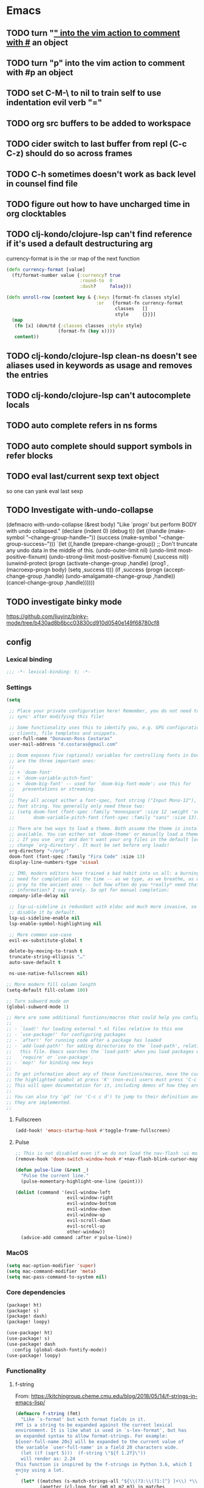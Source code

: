 #+author: Donavan-Ross Costaras
#+email: d.costaras@gmail.com
#+auto_tangle: t

* Emacs
** TODO turn "_" into the vim action to comment with #_ an object
** TODO turn "p" into the vim action to comment with #p an object
** TODO set C-M-\ to nil to train self to use indentation evil verb "="
** TODO org src buffers to be added to workspace
** TODO cider switch to last buffer from repl (C-c C-z) should do so across frames
** TODO C-h sometimes doesn't work as back level in counsel find file
** TODO figure out how to have uncharged time in org clocktables
** TODO clj-kondo/clojure-lsp can't find reference if it's used a default destructuring arg

currency-format is in the :or map of the next function
#+begin_src clojure
(defn currency-format [value]
  (ft/format-number value {:currency? true
                           :round-to  0
                           :dash?     false}))

(defn unroll-row [content key & {:keys [format-fn classes style]
                                 :or   {format-fn currency-format
                                        classes   []
                                        style     {}}}]
  (map
   (fn [x] (dom/td {:classes classes :style style}
                   (format-fn (key x))))
   content))
#+end_src

** TODO clj-kondo/clojure-lsp clean-ns doesn't see aliases used in keywords as usage and removes the entries
** TODO clj-kondo/clojure-lsp can't autocomplete locals
** TODO auto complete refers in ns forms
** TODO auto complete should support symbols in refer blocks
** TODO eval last/current sexp text object
so one can yank eval last sexp
** TODO Investigate with-undo-collapse
(defmacro with-undo-collapse (&rest body)
  "Like `progn' but perform BODY with undo collapsed."
  (declare (indent 0) (debug t))
  (let ((handle (make-symbol "--change-group-handle--"))
        (success (make-symbol "--change-group-success--")))
    `(let ((,handle (prepare-change-group))
            ;; Don't truncate any undo data in the middle of this.
            (undo-outer-limit nil)
            (undo-limit most-positive-fixnum)
            (undo-strong-limit most-positive-fixnum)
            (,success nil))
       (unwind-protect
         (progn
           (activate-change-group ,handle)
           (prog1 ,(macroexp-progn body)
             (setq ,success t)))
         (if ,success
           (progn
             (accept-change-group ,handle)
             (undo-amalgamate-change-group ,handle))
           (cancel-change-group ,handle))))))
** TODO investigate binky mode
https://github.com/liuyinz/binky-mode/tree/b430ad8b6bcc03830cd910d0540e149f68780cf8
** config

*** Lexical binding

#+begin_src emacs-lisp :tangle ~/.doom.d/config.el
;;; -*- lexical-binding: t; -*-
#+end_src

*** Settings
#+begin_src emacs-lisp :tangle ~/.doom.d/config.el
(setq

 ;; Place your private configuration here! Remember, you do not need to run 'doom
 ;; sync' after modifying this file!

 ;; Some functionality uses this to identify you, e.g. GPG configuration, email
 ;; clients, file templates and snippets.
 user-full-name "Donavan-Ross Costaras"
 user-mail-address "d.costaras@gmail.com"

 ;; Doom exposes five (optional) variables for controlling fonts in Doom. Here
 ;; are the three important ones:
 ;;
 ;; + `doom-font'
 ;; + `doom-variable-pitch-font'
 ;; + `doom-big-font' -- used for `doom-big-font-mode'; use this for
 ;;   presentations or streaming.
 ;;
 ;; They all accept either a font-spec, font string ("Input Mono-12"), or xlfd
 ;; font string. You generally only need these two:
 ;; (setq doom-font (font-spec :family "monospace" :size 12 :weight 'semi-light)
 ;;       doom-variable-pitch-font (font-spec :family "sans" :size 13))

 ;; There are two ways to load a theme. Both assume the theme is installed and
 ;; available. You can either set `doom-theme' or manually load a theme with the
 ;; ; If you use `org' and don't want your org files in the default location below,
 ;; change `org-directory'. It must be set before org loads!
 org-directory "~/org/"
 doom-font (font-spec :family "Fira Code" :size 13)
 display-line-numbers-type 'visual

 ;; IMO, modern editors have trained a bad habit into us all: a burning
 ;; need for completion all the time -- as we type, as we breathe, as we
 ;; pray to the ancient ones -- but how often do you *really* need that
 ;; information? I say rarely. So opt for manual completion:
 company-idle-delay nil

 ;; lsp-ui-sideline is redundant with eldoc and much more invasive, so
 ;; disable it by default.
 lsp-ui-sideline-enable nil
 lsp-enable-symbol-highlighting nil

 ;; More common use-case
 evil-ex-substitute-global t

 delete-by-moving-to-trash t
 truncate-string-ellipsis "…"
 auto-save-default t

 ns-use-native-fullscreen nil)

;; More modern fill column length
(setq-default fill-column 100)

;; Turn subword mode on
(global-subword-mode 1)

;; Here are some additional functions/macros that could help you configure Doom:
;;
;; - `load!' for loading external *.el files relative to this one
;; - `use-package!' for configuring packages
;; - `after!' for running code after a package has loaded
;; - `add-load-path!' for adding directories to the `load-path', relative to
;;   this file. Emacs searches the `load-path' when you load packages with
;;   `require' or `use-package'.
;; - `map!' for binding new keys
;;
;; To get information about any of these functions/macros, move the cursor over
;; the highlighted symbol at press 'K' (non-evil users must press 'C-c c k').
;; This will open documentation for it, including demos of how they are used.
;;
;; You can also try 'gd' (or 'C-c c d') to jump to their definition and see how
;; they are implemented.
;;
#+end_src

**** Fullscreen

#+begin_src emacs-lisp :tangle ~/.doom.d/config.el
(add-hook! 'emacs-startup-hook #'toggle-frame-fullscreen)
#+end_src

**** Pulse

#+begin_src emacs-lisp :tangle ~/.doom.d/config.el
;; This is not disabled even if we do not load the nav-flash :ui module
(remove-hook 'doom-switch-window-hook #'+nav-flash-blink-cursor-maybe-h)

(defun pulse-line (&rest _)
  "Pulse the current line."
  (pulse-momentary-highlight-one-line (point)))

(dolist (command '(evil-window-left
                   evil-window-right
                   evil-window-bottom
                   evil-window-down
                   evil-window-up
                   evil-scroll-down
                   evil-scroll-up
                   other-window))
  (advice-add command :after #'pulse-line))
#+end_src

*** MacOS

#+begin_src emacs-lisp :tangle ~/.doom.d/config.el
(setq mac-option-modifier 'super)
(setq mac-command-modifier 'meta)
(setq mac-pass-command-to-system nil)
#+end_src

*** Core dependencies

#+begin_src emacs-lisp :tangle ~/.doom.d/packages.el
(package! ht)
(package! s)
(package! dash)
(package! loopy)
#+end_src

#+begin_src emacs-lisp :tangle ~/.doom.d/config.el
(use-package! ht)
(use-package! s)
(use-package! dash
  :config (global-dash-fontify-mode))
(use-package! loopy)
#+end_src

*** Functionality

**** f-string

From: https://kitchingroup.cheme.cmu.edu/blog/2018/05/14/f-strings-in-emacs-lisp/
#+begin_src emacs-lisp :tangle ~/.doom.d/config.el
(defmacro f-string (fmt)
  "Like `s-format' but with format fields in it.
FMT is a string to be expanded against the current lexical
environment. It is like what is used in `s-lex-format', but has
an expanded syntax to allow format-strings. For example:
${user-full-name 20s} will be expanded to the current value of
the variable `user-full-name' in a field 20 characters wide.
  (let ((f (sqrt 5)))  (f-string \"${f 1.2f}\"))
  will render as: 2.24
This function is inspired by the f-strings in Python 3.6, which I
enjoy using a lot.
"
  (let* ((matches (s-match-strings-all "${\\(?3:\\(?1:[^} ]+\\) *\\(?2:[^}]*\\)\\)}" fmt))
         (agetter (cl-loop for (m0 m1 m2 m3) in matches
                           collect `(cons ,m3 (format (format "%%%s" (if (string= ,m2 "")
                                                                         (if s-lex-value-as-lisp "S" "s")
                                                                       ,m2))
                                                      (symbol-value (intern ,m1)))))))

    `(s-format ,fmt 'aget (list ,@agetter))))
#+end_src

**** Coercion

#+begin_src emacs-lisp :tangle ~/.doom.d/config.el
(defun keyword->symbol (keyword)
  "Convert KEYWORD to symbol."
  (intern (substring (symbol-name keyword) 1)))

(defun keyword->string (keyword)
  "Convert KEYWORD to symbol."
  (substring (symbol-name keyword) 1))

(defun symbol->string (symbol)
  (symbol-name symbol))

(defun symbol->keyword (symbol)
  (intern (concat ":" (symbol-name symbol))))

(defun string->symbol (string)
  (intern string))
#+end_src

**** Better printing

#+begin_src emacs-lisp :tangle ~/.doom.d/packages.el
(package! yaml)
#+end_src

#+begin_src emacs-lisp :tangle ~/.doom.d/config.el
(after! org-ml
  (defun ppn (node)
    (pp (org-ml-remove-parent node))))

(defun pp-nil (node)
  (pp node)
  "")

(defun prn (value)
  (message "%s" value))

(use-package! yaml
  :config
  (defun pp-yaml (value)
    (prn (yaml-encode value))))
#+end_src

*** TODO Tail buffer minor mode

#+begin_src emacs-lisp :tangle ~/.doom.d/config.el
(defun message-buffer-goto-end-of-buffer (&rest args)
  (let* ((win (get-buffer-window "*Messages*"))
         (buf (and win (window-buffer win))))
    (and win (not (equal (current-buffer) buf))
         (set-window-point
          win (with-current-buffer buf (point-max))))))

;; (advice-add 'message :after 'message-buffer-goto-end-of-buffer)
#+end_src

*** Org
**** Keybindings

Keybindings are defined manually in the ~:config~ block because they need to override the org-mode defaults
#+name: org-keybindings
#+begin_src emacs-lisp
(general-define-key
 :keymaps 'org-src-mode-map
 "C-c C-c" nil
 "C-c C-k" nil
 "C-c '" #'org-edit-src-exit)
#+end_src

**** ex commands

#+name: org-src-mode-ex-commands
#+begin_src emacs-lisp
(my--evil-ex-define-cmd-local "w" #'org-edit-src-save)
#+end_src

**** Settings

#+name: org-settings
#+begin_src emacs-lisp
(setq org-time-clocksum-use-effort-durations nil)
(setq org-duration-format '(("h" . nil) (special . 2)))
(setq org-effort-durations `(("h" . 60)))

(setq org-startup-folded t)

(setq org-directory "~/Documents/org")
(setq org-agenda-files (list "~/Documents/org/inbox.org"))
#+end_src

**** Org buffers

#+name: org-buffers
#+begin_src emacs-lisp
;; Org src buffers are real
(defun org-buffer-p (buffer)
  (string-match-p "^\\*Org Src" (buffer-name buffer)))
(push #'org-buffer-p doom-real-buffer-functions)

;; Open org src buffers in same windwo
(set-popup-rule! "^\\*Org Src" :ignore t)
(setq org-src-window-setup 'current-window)
#+end_src

**** Babel

#+name: org-babel
#+begin_src emacs-lisp

(org-babel-do-load-languages
 'org-babel-load-languages
 '((emacs-lisp . t)
   (http . t)
   (racket . t)
   (scheme . t)))
#+end_src

**** TODO Tangling

#+begin_src emacs-lisp :tangle ~/.doom.d/packages.el
(package! org-auto-tangle)
#+end_src

#+name: org-auto-tangle
#+begin_src emacs-lisp
;; (use-package! org-auto-tangle
;;   :defer t
;;   :hook (org-mode . org-auto-tangle-mode)
;;   :config
;;   (setq org-auto-tangle-babel-safelist
;;         '("~/env/rc.org")))
#+end_src

**** Worf

#+name: org-worf
#+begin_src emacs-lisp
(use-package! worf
  :disabled t
  :config

  (defun bjm/worf-insert-internal-link ()
    "Use ivy to insert a link to a heading in the current `org-mode' document. Code is based on `worf-goto'."
    (interactive)
    (let ((cands (worf--goto-candidates)))
      (ivy-read "Heading: " cands
                :action 'bjm/worf-insert-internal-link-action)))

  (defun bjm/worf-insert-internal-link-action (x)
    "Insert link for `bjm/worf-insert-internal-link'"
    ;; go to heading
    (save-excursion
      (goto-char (cdr x))
      ;; store link
      (call-interactively 'org-store-link))
    ;; return to original point and insert link
    (org-insert-last-stored-link 1)
    ;; org-insert-last-stored-link adds a newline so delete this
    (delete-backward-char 1)))
#+end_src

**** Agenda

#+name: org-agenda
#+begin_src emacs-lisp
(setq org-capture-templates
      `(("i" "Inbox" entry  (file "inbox.org")
         ,(concat "* TODO %?\n"
                  "/Entered on/ %U"))))
(map! "C-c c" 'org-capture)

(defun org-capture-inbox ()
  (interactive)
  (call-interactively 'org-store-link)
  (org-capture nil "i"))

(map! "C-c i" 'org-capture-inbox)

(map! "C-c a" 'org-agenda)
(setq org-agenda-hide-tags-regexp ".")
(setq org-agenda-prefix-format
      '((agenda . " %i %-12:c%?-12t% s")
        (todo   . " ")
        (tags   . " %i %-12:c")
        (search . " %i %-12:c")))
#+end_src

**** ob-http

#+begin_src emacs-lisp :tangle ~/.doom.d/packages.el
(package! ob-http)
#+end_src

#+name: org-ob-http
#+begin_src emacs-lisp
(use-package! ob-http)
#+end_src

**** org-ml

#+begin_src emacs-lisp :tangle ~/.doom.d/packages.el
(package! org-ml)
#+end_src

#+name: org-ml
#+begin_src emacs-lisp
(use-package! org-ml)
#+end_src

**** Export

#+name: org-export
#+begin_src emacs-lisp
(use-package! ox-latex)

(add-to-list 'org-latex-packages-alist '("" "minted"))
(setq org-latex-listings 'minted)
(setq org-latex-pdf-process
      '("pdflatex -shell-escape -interaction nonstopmode -output-directory %o %f"
        "pdflatex -shell-escape -interaction nonstopmode -output-directory %o %f"
        "pdflatex -shell-escape -interaction nonstopmode -output-directory %o %f"))
#+end_src

***** Environments

#+name: org-export-environments
#+begin_src emacs-lisp
(defvar my--org-export-environments)

(defun my--org-babel-exp-code-template (&optional environments)
  ;; TODO split the orig var instead of hard coding
  ;; TODO this doesn't work for things with a `-` in them
  (concat "#+begin_src %lang%switches%flags"
          " :part %part"
          (mapconcat (lambda (attr)
                       (format " :%s %%%s" attr attr))
                     (map-keys environments))
          "\n%body\n#+end_src"))

(setq org-babel-exp-code-template (my--org-babel-exp-code-template))

(defun my--org-block-attr-value (block attr)
  (let* ((block-info (org-with-point-at (org-element-property :begin block)
                       (org-babel-get-src-block-info)))
         (attr-value-or-template (assoc-default (symbol->keyword attr) (elt block-info 2))))
    (unless (s-equals? attr-value-or-template (format "%%%s" attr))
      attr-value-or-template)))

(defun my--org-export-environment-templates (org-block backend-key)
  (loopy
   (named outer)
   (map (environment-name . instances) my--org-export-environments)

   (set block-instance-name (my--org-block-attr-value org-block environment-name))
   (unless block-instance-name (skip))

   (loopy
    (map (instance . backends) instances)
    (at outer (when (s-equals? block-instance-name instance)
                (collect templates (map-elt backends backend-key)))))

   (finally-return templates)))

(defun my--org-export-apply-templates (result templates)
  (if templates
      (map-let (before after) (car templates)
        (my--org-export-apply-templates (concat before result after) (cdr templates)))
    result))

(defun my--org-latex-src-block (old-func src-block _contents info)
  (let ((result (funcall old-func src-block _contents info))
        (templates (my--org-export-environment-templates src-block 'latex)))
    (my--org-export-apply-templates result templates)))

(advice-add 'org-latex-src-block :around #'my--org-latex-src-block)

(defun my--org-html-src-block (old-func src-block _contents info)
  (let ((result (funcall old-func src-block _contents info))
        (templates (my--org-export-environment-templates src-block 'html)))
    (my--org-export-apply-templates result templates)))

(advice-add 'org-html-src-block :around #'my--org-html-src-block)

(defun my--org-element-has-tag? (heading tag)
  (member tag (org-element-property :tags heading)))

(defun my--org-export-process-backend (backend-block)
  (let ((backend (ht)))
    (org-element-map backend-block 'src-block
      (lambda (src-block)
        (let ((part (--> src-block
                         (org-ml-get-property :parameters it)
                         (map-elt it :part)))
              (value (--> src-block
                          (org-ml-get-property :value it)
                          (concat "\n" it "\n"))))
          (map-put! backend part value))))
    backend))

;; (defun eval-and-run ()
;;   (interactive)
;;   (eros-eval-defun nil)
;;   (save-excursion
;;     (with-current-buffer "sicp-workbook.org"
;;       (org-latex-export-to-latex))))

;; (general-define-key
;;  :keymaps 'org-src-mode-map
;;  "C-c C-c" #'eval-and-run)

(defun my--org-export-create-environments ()
  (let ((environments (ht)))
    (cl-flet ((name (element) (->> element
                                   (org-ml-get-property :raw-value)
                                   (string->symbol))))
      (org-element-map (org-element-parse-buffer) 'headline
        (lambda (environment)
          (when (my--org-element-has-tag? environment "environment")
            (loopy
             (with (instances (ht))
                   (environment-name (name environment)))
             (list instance (org-ml-get-children environment))

             (loopy
              (with (backends (ht)))
              (list backend (org-ml-get-children instance))
              (do (map-put! backends (name backend) (my--org-export-process-backend backend)))
              (after-do (map-put! instances (name instance) backends)))

             (after-do (map-put! environments environment-name instances))))))
      environments)))
#+end_src

**** org-tempo

#+name: org-tempo
#+begin_src emacs-lisp
(use-package! org-tempo
  :config
  (tempo-define-template
   "src scheme expression"
   '(n
     "#+begin_src scheme" n
     p n
     "#+end_src"
     n)
   "<ss")

  (tempo-define-template
   "src scheme definition"
   '(n
     "#+begin_src scheme :results none" n
     p n
     "#+end_src"
     n)
   "<ssd")

  (tempo-define-template
   "Doom config src block"
   '(n
     "#+begin_src emacs-lisp :tangle ~/.doom.d/config.el" n
     p n
     "#+end_src"
     n)
   "<config")

  (tempo-define-template
   "Doom packages src block"
   '(n
     "#+begin_src emacs-lisp :tangle ~/.doom.d/packages.el" n
     p n
     "#+end_src"
     n)
   "<packages")

  (tempo-define-template
   "Doom init src block"
   '(n
     "#+begin_src emacs-lisp :tangle ~/.doom./init.el" n
     p n
     "#+end_src"
     n)
   "<init"))
#+end_src

**** Package

#+begin_src emacs-lisp :tangle ~/.doom.d/packages.el
(package! org-contrib)
#+end_src

#+begin_src emacs-lisp :noweb yes :tangle ~/.doom.d/config.el
(use-package! org
  :init
  (defun my--org-src-mode-ex-commands ()
    <<org-src-mode-ex-commands>>)
  :hook
  (org-src-mode . my--org-src-mode-ex-commands)
  :config
  <<org-settings>>
  <<org-buffers>>
  <<org-agenda>>
  <<org-babel>>
  <<org-auto-tangle>>
  <<org-worf>>
  <<org-keybindings>>
  <<org-ob-http>>
  <<org-ml>>
  <<org-export>>
  <<org-export-environments>>
  <<org-tempo>>)
#+end_src

*** Babashka

#+begin_src emacs-lisp :tangle ~/.doom.d/config.el
(defun my--bb-tasks-for-project ()
  (interactive)
  (let* ((default-directory (projectile-project-root))
         (tasks-string (shell-command-to-string "bb tasks | tail -n +3 | cut -f1 -d ' '")))
    (s-split (rx (seq symbol-end
                      (not (syntax symbol))))
             tasks-string
             'omit-nulls)))

(defun my--bb-task-sentinel (process event)
  (if (string-equal event "finished\n")
      (setq mode-name (propertize mode-name 'face 'mode-line-highlight))
    (setq mode-name (propertize mode-name 'face 'font-lock-warning-face))))

(defun my--bb-task (task)
  (setq mode-name (propertize mode-name 'face 'font-lock-string-face))
  (let ((default-directory (projectile-project-root)))
    (set-process-sentinel
     (start-process-shell-command task task (format "bb %s" task))
     'my--bb-task-sentinel)))

(defvar my--bb-task-consult-items
  (list :name "BB Tasks"
        :action #'my--bb-task
        :enabled #'projectile-project-root
        :items (lambda ()
                 (my--bb-tasks-for-project))))

(defun my--bb-run-task ()
  (interactive)
  (consult--multi '(my--bb-task-consult-items)
                  :prompt "Run: "))

(map! :leader "cc" #'my--bb-run-task)
#+end_src

*** Latex

#+begin_src emacs-lisp :tangle ~/.doom.d/config.el
(defun my--bb-compile-latex ()
  (interactive)
  (my--bb-task "compile"))

(defun my--latex-mode-hook ()
  (add-hook 'after-save-hook #'my--bb-compile-latex nil 'make-it-local))

(define-minor-mode my--compile-latex-on-save-mode
  nil nil nil
  :global t
  (if my--compile-latex-on-save-mode
      (add-hook! tex-mode #'my--latex-mode-hook)
    (remove-hook! tex-mode #'my--latex-mode-hook)))
#+end_src

*** Auto dim other buffers

#+begin_src emacs-lisp :tangle ~/.doom.d/config.el
(use-package! auto-dim-other-buffers)
#+end_src

*** Spelling

#+begin_src emacs-lisp :tangle ~/.doom.d/config.el
(setq ispell-dictionary "en"
      ispell-personal-dictionary "~/env/spelling/.pws")
#+end_src

*** general

#+begin_src emacs-lisp :tangle ~/.doom.d/config.el
(use-package! general)
#+end_src

*** evil
**** Symex

#+begin_src emacs-lisp :tangle ~/.doom.d/packages.el
(package! rigpa
  :recipe (:type git :host github :repo "countvajhula/rigpa"))
(package! symex
  :recipe (:type git :host github :repo "countvajhula/symex.el"
           :fork (:host github :protocol ssh :repo "dcostaras/symex.el")))
#+end_src

#+name: evil-symex
#+begin_src emacs-lisp
(use-package! symex
  :hook ((clojure-mode clojurescript-mode clojurec-mode) . my-symex-activation-hook)

  :general

  (:states '(normal insert)
   "<escape>" 'symex-mode-interface
   (general-chord "jk") 'symex-mode-interface)

  (:states '(normal)
   "<enter>" 'symex-mode-interface
   (general-chord "fd") 'symex-mode-interface)

  (:states '(symex)
   (general-chord "jk") 'evil-normal-state)

  (:states '(symex insert)
   (general-chord "fd") 'evil-normal-state)

  (:keymaps 'symex-editing-mode-map
   :states '(symex)
   ",p" 'lispy-ace-paren
   ",s" 'my-lispy-ace-symbol

   ;; Motion
   "h" 'symex-go-backward
   "j" 'symex-go-up
   "k" 'symex-go-down
   "l" 'symex-go-forward

   "0" 'symex-goto-first
   "M-h" 'symex-goto-first
   "$" 'symex-goto-last
   "M-l" 'symex-goto-last
   "M-j" 'symex-goto-highest
   "M-k" 'symex-goto-lowest

   "f" 'symex-traverse-forward
   "b" 'symex-traverse-backward
   "C-f" 'symex-traverse-forward-more
   "C-b" 'symex-traverse-backward-more
   "F" 'symex-traverse-forward-skip
   "B" 'symex-traverse-backward-skip

   "{" 'symex-leap-backward
   "}" 'symex-leap-forward
   "M-{" 'symex-soar-backward
   "M-}" 'symex-soar-forward
   "C-j" 'symex-climb-branch
   "C-k" 'symex-descend-branch

   "(" 'symex-create-round
   "[" 'symex-create-square
   ")" 'symex-wrap-round
   "]" 'symex-wrap-square
   "C-'" 'symex-cycle-quote
   "C-," 'symex-cycle-unquote
   "`" 'symex-add-quoting-level
   "C-`" 'symex-remove-quoting-level

   "y" 'symex-yank
   "Y" 'symex-yank-remaining
   "p" 'symex-paste-after
   "P" 'symex-paste-before

   "d" 'symex-delete
   "D" 'symex-delete-remaining
   "X" 'symex-delete-backwards

   "c" 'symex-change
   "C" 'symex-change-remaining
   "C--" 'symex-clear
   "s" 'symex-replace
   "S" 'symex-change-delimiter
   "H" 'symex-shift-backward
   "L" 'symex-shift-forward
   "M-H" 'symex-shift-backward-most
   "M-L" 'symex-shift-forward-most
   "K" 'paredit-raise-sexp

   ;; Capture
   "C-h" 'symex-capture-backward
   "C-l" 'symex-capture-forward
   "C-S-h" 'symex-emit-backward
   "C-S-l" 'symex-emit-forward

   "z" 'symex-swallow
   "Z" 'symex-swallow-tail

   ;; Evaluation
   ;; "e" 'symex-evaluate
   "e" 'symex-evaluate-definition
   "E" 'symex-evaluate-remaining
   "C-M-e" 'symex-evaluate-pretty
   "M-e" 'symex-eval-recursive
   "T" 'symex-evaluate-thunk
   "R" 'symex-repl
   ;; "r" 'symex-run

   ;; Testing
   "t" 'cider-test-run-test
   "r" 'cider-test-rerun-failed-tests

   ":" 'evil-ex

   ;; "t" 'symex-switch-to-scratch-buffer
   "M" 'symex-switch-to-messages-buffer
   "|" 'symex-split
   "&" 'symex-join
   "-" 'symex-splice
   "o" 'symex-open-line-after
   "O" 'symex-open-line-before
   ">" 'symex-insert-newline
   "<" 'symex-join-lines-backwards
   "C->" 'symex-append-newline
   "C-<" 'symex-join-lines
   "C-S-o" 'symex-append-newline
   "J" 'symex-join-lines
   "M-J" 'symex-collapse
   "M-<" 'symex-collapse
   "M->" 'symex-unfurl
   "C-M-<" 'symex-collapse-remaining
   "C-M->" 'symex-unfurl-remaining

   "=" 'symex-tidy
   "<tab>" 'symex-tidy
   "C-=" 'symex-tidy-remaining
   "C-<tab>" 'symex-tidy-remaining
   "M-=" 'symex-tidy-proper
   "M-<tab>" 'symex-tidy-proper
   "A" 'symex-append-after
   "a" 'symex-insert-at-end
   "i" 'symex-insert-at-beginning
   "I" 'symex-insert-before
   "w" 'symex-wrap
   "W" 'symex-wrap-and-append
   "C-d" 'symex--evil-scroll-down

   ;; Commenting
   "_" 'symex-clojure-comment-reader-macro
   "M-_" 'symex-clojure-comment-remaining-reader-macro
   ";" 'symex-comment
   "M-;" 'symex-comment-remaining

   "C-;" 'symex-eval-print
   "s-;" 'symex-evaluate
   "H-h" 'symex--toggle-highlight
   "C-?" 'symex-describe
   "<return>" 'symex-enter-lower
   "<escape>" 'symex-escape-higher)

  :config

  (defun my-symex-activation-hook ()
    (symex-mode-interface))

  (defun my-lispy-ace-symbol (arg)
    "Jump to a symbol within the current sexp and mark it.
Sexp is obtained by exiting the list ARG times."
    (interactive "p")
    (message "%s" arg)
    (symex-go-down 1)
    (let ((avy-keys lispy-avy-keys)
          res)
      (avy-with lispy-ace-symbol
        (let ((avy--overlay-offset (if (eq lispy-avy-style-symbol 'at) -1 0)))
          (setq res (lispy--avy-do
                     "[([{ ]\\(?:\\sw\\|\\s_\\|[\"'`#~,@]\\)"
                     (lispy--bounds-dwim)
                     (lambda ()
                       (not (save-excursion
                              (forward-char -1)
                              (lispy--in-string-or-comment-p))))
                     lispy-avy-style-symbol))))))

  (defun my-symex-initialize ()
    "Initialize symex mode.
This registers symex mode for use in all recognized Lisp modes, and also
advises functions to enable or disable features based on user configuration."
    ;; enable the symex minor mode in all recognized lisp modes
    (dolist (mode-name symex-lisp-modes)
      (let ((mode-hook (intern (concat (symbol-name mode-name)
                                       "-hook"))))
        (add-hook mode-hook 'symex-mode)))
    ;; advise functions to enable or disable configured features
    (when symex-remember-branch-positions-p
      (advice-add #'symex-go-down :around #'symex--remember-branch-position)
      (advice-add #'symex-go-up :around #'symex--return-to-branch-position)
      (advice-add #'symex-go-backward :around #'symex--forget-branch-positions)
      (advice-add #'symex-go-forward :around #'symex--forget-branch-positions))
    (symex--add-selection-advice))

  (setq evil-symex-state-cursor '("orange" box))
  (setq evil-normal-state-cursor `(,(doom-color 'green) box))

  (my-symex-initialize))
#+end_src

**** evil-ex-define-cmd-local

#+name: evil-ex-define-cmd-local
#+begin_src emacs-lisp
(use-package! evil-ex)

(defun my--evil-ex-define-cmd-local (cmd function)
  "Locally binds the function FUNCTION to the command CMD."
  (unless (local-variable-p 'evil-ex-commands)
    (setq-local evil-ex-commands (copy-alist evil-ex-commands)))
  (evil-ex-define-cmd cmd function))
#+end_src

**** Recenter buffer after evil motions

#+name: evil-recentering
(defun my-evil-recenter (&optional count symbol)
  (recenter nil))

;; Evil
(advice-add 'evil-ex-search-word-forward :after #'my-evil-recenter)
(advice-add 'evil-ex-search-next :after #'my-evil-recenter)
(advice-add 'evil-goto-mark-line :after #'my-evil-recenter)

;; Info
(advice-add 'Info-follow-nearest-node :after #'my-evil-recenter)
#+end_src

**** key-chord

#+name: evil-key-chord
#+begin_src emacs-lisp
(use-package key-chord
  :config (key-chord-mode 1))
#+end_src

**** Hydra paste

#+name: evil-hydra-paste
#+begin_src emacs-lisp
(defhydra hydra-paste
  (:color red
   :hint nil)
  "\n[%s(length kill-ring-yank-pointer)/%s(length kill-ring)] \
 [_C-j_/_C-k_] cycles through yanked text, [_p_/_P_] pastes the same text \
 above or below. Anything else exits."
  ("C-j" evil-paste-pop)
  ("C-k" evil-paste-pop-next)
  ("p" evil-paste-after)
  ("P" evil-paste-before))

(map! :nv "p" #'hydra-paste/evil-paste-after
      :nv "P" #'hydra-paste/evil-paste-before)
#+end_src

**** Evil escape

#+name: evil-escape
#+begin_src emacs-lisp
(use-package! evil-escape
  :disabled t
  :init (progn
          (setq evil-escape-key-sequence "jk")
          (setq evil-escape-unordered-key-sequence t)))
#+end_src

**** Motion trainer

#+name: evil-motion-trainer
#+begin_src emacs-lisp
;; (global-evil-motion-trainer-mode 1)
(setq evil-motion-trainer-threshold 6)
#+end_src

**** Package

#+begin_src emacs-lisp :noweb yes :tangle ~/.doom.d/config.el
(use-package! evil
  :config
  <<evil-symex>>
  <<evil-ex-define-cmd-local>>
  <<evil-recentering>>
  <<evil-key-chord>>
  <<evil-hydra-paste>>
  <<evil-escape>>
  <<evil-motion-trainer>>)
#+end_src

*** Doom modeline

#+begin_src emacs-lisp :tangle ~/.doom.d/config.el
(use-package! doom-modeline
  :config
  (setq doom-modeline-modal-icon t)
  (setq doom-modeline-bar-width 3)

  (setq-default
   evil-emacs-state-tag        (propertize "[E]" 'face '(:background "SkyBlue2" :foreground "black"))
   evil-evilified-state-tag    (propertize "<E>" 'face '(:background "green" :foreground "black"))
   evil-hybrid-state-tag       (propertize "[H]" 'face '(:background "chartreuse3" :foreground "white"))
   ;; evil-iedit-insert-state-tag (propertize "<I>" 'face '(:background "green" :foreground "black"))
   ;; evil-iedit-state-tag        (propertize "<N>" 'face '(:background "green" :foreground "black"))
   evil-insert-state-tag       (propertize "[I]" 'face '(:background "chartreuse3" :foreground "white"))
   evil-lisp-state-tag         (propertize "[L]" 'face '(:background "green" :foreground "black"))
   evil-motion-state-tag       (propertize "[M]" 'face '(:background "plum3" :foreground "white"))
   evil-normal-state-tag       (propertize "[N]" 'face '(:background "DarkGoldenrod2" :foreground "black"))
   evil-operator-state-tag     (propertize "[O]" 'face '(:background "purple" :foreground "black"))
   evil-replace-state-tag      (propertize "[R]" 'face '(:background "green" :foreground "black"))
   evil-visual-state-tag       (propertize "[V]" 'face '(:background "gray" :foreground "black")))

  (doom-modeline-def-segment evil-state
    "The current evil state.  Requires `evil-mode' to be enabled."
    (when (bound-and-true-p evil-local-mode)
      (concat
       (doom-modeline-spc)
       (s-trim-right (evil-state-property evil-state :tag t)))))

  (doom-modeline-def-modeline 'main
    '(bar workspace-name window-number
          ;; modals
          evil-state
          matches buffer-info remote-host buffer-position word-count parrot selection-info)
    '(objed-state misc-info persp-name battery grip irc mu4e gnus github debug repl lsp minor-modes input-method indent-info buffer-encoding major-mode process vcs checker)))
#+end_src

*** Rigpa

#+begin_src emacs-lisp :tangle ~/.doom.d/config.el
(use-package rigpa
  :disabled t

  :after (evil
          symex
          )

  :config
  (setq rigpa-mode t)

  ;; temporary workaround for https://github.com/countvajhula/rigpa/issues/9
  (remove-hook 'evil-symex-state-exit-hook #'symex-disable-editing-minor-mode)

  ;; custom config
  (setq rigpa-show-menus nil)

  ;; navigating meta modes
  (global-unset-key (kbd "s-m"))
  (global-set-key (kbd "s-m s-m") 'rigpa-flashback-to-last-tower)
  (global-set-key (kbd "C-<escape>")
                  (lambda ()
                    (interactive)
                    (when (eq rigpa--complex rigpa-meta-complex)
                      (rigpa-exit-mode-mode))
                    (rigpa-enter-tower-mode)))
  (global-set-key (kbd "M-<escape>") 'rigpa-enter-mode-mode)
  (global-set-key (kbd "s-<escape>") 'rigpa-enter-mode-mode)
  (global-set-key (kbd "M-<return>")
                  (lambda ()
                    (interactive)
                    (when (eq rigpa--complex rigpa-meta-complex)
                      (rigpa-enter-selected-level)
                      (let ((ground (rigpa--get-ground-buffer)))
                        (rigpa-exit-mode-mode)
                        (switch-to-buffer ground)))))
  (global-set-key (kbd "s-<return>")
                  (lambda ()
                    (interactive)
                    (when (eq rigpa--complex rigpa-meta-complex)
                      (rigpa-enter-selected-level)
                      (let ((ground (rigpa--get-ground-buffer)))
                        (rigpa-exit-mode-mode)
                        (switch-to-buffer ground)))))
  (global-set-key (kbd "C-<return>")
                  (lambda ()
                    (interactive)
                    (when (eq rigpa--complex rigpa-meta-tower-complex)
                      (rigpa-exit-tower-mode)
                      (rigpa-enter-mode-mode))))

  ;; indexed entry to various modes
  (global-set-key (kbd "s-n") 'evil-normal-state)
  (global-set-key (kbd "s-y")           ; symex mode
                  (lambda ()
                    (interactive)
                    (rigpa-enter-mode "symex")))
  (global-set-key (kbd "s-;") (kbd "s-y"))
  (global-set-key (kbd "s-w")           ; window mode
                  (lambda ()
                    (interactive)
                    (rigpa-enter-mode "window")))
  (global-set-key (kbd "s-v")           ; view mode
                  (lambda ()
                    (interactive)
                    (rigpa-enter-mode "view")))
  (global-set-key (kbd "s-x")           ; char mode
                  (lambda ()
                    (interactive)
                    (rigpa-enter-mode "char")))
  (global-set-key (kbd "s-a")           ; activity mode
                  (lambda ()
                    (interactive)
                    (rigpa-enter-mode "activity")))
  (global-set-key (kbd "s-z")           ; text mode
                  (lambda ()
                    (interactive)
                    (rigpa-enter-mode "text")))
  (global-set-key (kbd "s-g")           ; history mode
                  (lambda ()
                    (interactive)
                    (rigpa-enter-mode "history")))
  (global-set-key (kbd "s-i")           ; system mode
                  (lambda ()
                    (interactive)
                    (rigpa-enter-mode "system")))
  (global-set-key (kbd "s-b")           ; buffer mode
                  (lambda ()
                    (interactive)
                    (rigpa-enter-mode "buffer")))
  (global-set-key (kbd "s-f")           ; file mode
                  (lambda ()
                    (interactive)
                    (rigpa-enter-mode "file")))
  (global-set-key (kbd "s-t")           ; tab mode
                  (lambda ()
                    (interactive)
                    (rigpa-enter-mode "tab")))
  (global-set-key (kbd "s-l")           ; line mode
                  (lambda ()
                    (interactive)
                    (rigpa-enter-mode "line")))
  (global-set-key (kbd "s-e")           ; application mode
                  (lambda ()
                    (interactive)
                    (rigpa-enter-mode "application")))
  (global-set-key (kbd "s-r")           ; word mode
                  (lambda ()
                    (interactive)
                    (rigpa-enter-mode "word"))))
#+end_src

*** Ivy/Vertico

#+begin_src emacs-lisp :tangle ~/.doom.d/config.el
(after! vertico
  (map! :map vertico-map
        "C-h" #'vertico-directory-delete-char
        "C-l" #'vertico-insert))

(after! ivy

  (setq ivy-extra-directories '())

  ;; (map! :n "/" #'+default/search-buffer)

  (defun ivy-yank-action (x)
    (kill-new x))

  (defun ivy-copy-to-buffer-action (x)
    (with-ivy-window
      (insert x)))

  ;; Ivy actions only working when called from C-M-o (ivy-dispatching-call)
  (ivy-set-actions
   t
   '(("i" ivy-copy-to-buffer-action "insert")
     ("y" ivy-yank-action "yank"))))
#+end_src

*** Corfu

#+begin_src emacs-lisp :tangle ~/.doom.d/packages.el
(package! corfu :recipe (:files ("*.el" "extensions/*.el")))
(package! cape)
(package! dabbrev)
(when (modulep! :os tty)
  (package! corfu-terminal))
(when (modulep! +icons)
  (package! kind-icon))
(when (modulep! +orderless)
  (package! orderless))
(package! corfu-doc-terminal
  :recipe (:type git :repo "https://codeberg.org/akib/emacs-corfu-doc-terminal.git"))
#+end_src

#+begin_src emacs-lisp :tangle ~/.doom.d/config.el
(defvar +corfu-auto-delay 0.3
   "How long after point stands still will completion be called automatically,
 in seconds.

 Setting `corfu-auto-delay' directly may not work, as it needs to be set *before*
 enabling `corfu-mode'.")
 (defvar +corfu-auto-prefix 2
   "How many characters should be typed before auto-complete starts to kick in.

 Setting `corfu-auto-prefix' directly may not work, as it needs to be set
 ,*before* enabling `corfu-mode'.")
 (defvar +corfu-want-multi-component t
   "Enables multiple component search, with pieces separated by spaces.

 This allows search of non-contiguous unordered bits, for instance by typing
 \"tear rip\" to match \"rip-and-tear\". Notice the space, it does not break
 completion in this case.")
 (defvar +corfu-icon-height 0.9
   "The height applied to the icons (it is passed to both svg-lib and kind-icon).

 It may need tweaking for the completions to not become cropped at the end.
 Note that changes are applied only after a cache reset, via
 `kind-icon-reset-cache'.")

 (defvar +corfu-ispell-completion-modes '(org-mode markdown-mode text-mode)
   "Modes to enable ispell completion in.

 For completion in comments, see `+corfu-ispell-in-comments-and-strings'.")
 (defvar +corfu-ispell-in-comments-and-strings t
   "Enable completion with ispell inside comments when in a `prog-mode'
 derivative.")

 ;;
 ;;; Packages
 (use-package! corfu
   :hook (doom-first-buffer . global-corfu-mode)
   :init
   ;; Auto-completion settings, must be set before calling `global-corfu-mode'.
   (setq corfu-auto nil
         corfu-auto-delay +corfu-auto-delay
         corfu-auto-prefix +corfu-auto-prefix
         corfu-excluded-modes '(erc-mode
                                circe-mode
                                help-mode
                                gud-mode
                                vterm-mode))

   :config
   (when (and (modulep! :tools lsp) (not (modulep! :tools lsp +eglot)))
     (add-hook 'lsp-mode-hook (defun doom--add-lsp-capf ()
                                (add-to-list 'completion-at-point-functions (cape-capf-buster #'lsp-completion-at-point)))
               ;; Below is so that context specific completions in cape come first.
               :depth 1))
   (add-to-list 'completion-styles 'partial-completion t)
   (add-to-list 'completion-styles 'initials t)
   (setq corfu-cycle t
         corfu-separator (when +corfu-want-multi-component ?\s)
         corfu-preselect t
         corfu-count 16
         corfu-max-width 120
         corfu-preview-current 'insert
         corfu-quit-at-boundary (if +corfu-want-multi-component 'separator t)
         corfu-quit-no-match (if +corfu-want-multi-component 'separator t)
         ;; In the case of +tng, TAB should be smart regarding completion;
         ;; However, it should otherwise behave like normal, whatever normal was.
         tab-always-indent (if (modulep! +tng) 'complete tab-always-indent))
   ;; Only done with :tools vertico active due to orderless. Alternatively, we
   ;; could set it up here if it's not there.
   (when (and +corfu-want-multi-component (modulep! :completion vertico))
     (cond ((modulep! :tools lsp +eglot) (add-to-list 'completion-category-overrides '(eglot (styles orderless))))
           ((modulep! :tools lsp) (add-hook 'lsp-completion-mode-hook
                                            (defun doom--use-orderless-lsp-capf ()
                                              (setf (alist-get 'styles (alist-get 'lsp-capf completion-category-defaults))
                                                    '(orderless)))))))
   (map! (:unless (modulep! +tng)
           :desc "complete" "C-SPC" #'completion-at-point)
         (:map 'corfu-map
               (:when +corfu-want-multi-component
                 :desc "insert separator" "C-SPC" #'corfu-insert-separator)
               (:when (modulep! :completion vertico)
                 :desc "move to minibuffer" "s-<down>" #'corfu-move-to-minibuffer
                 (:when (modulep! :editor evil)
                   :desc "move to minibuffer" "s-j" #'corfu-move-to-minibuffer))
               (:when (modulep! +tng)
                 :desc "next" [tab] #'corfu-next
                 :desc "previous" [backtab] #'corfu-previous
                 :desc "next" "TAB" #'corfu-next
                 :desc "previous" "S-TAB" #'corfu-previous))))

 ;; Taken from corfu's README.
 ;; TODO: extend this to other completion front-ends, mainly helm and ido, since
 ;; ivy is being considered for removal.
 (when (modulep! :completion vertico)
   (defun corfu-move-to-minibuffer ()
     (interactive)
     (let ((completion-extra-properties corfu--extra)
           completion-cycle-threshold completion-cycling)
       (apply #'consult-completion-in-region completion-in-region--data))))

 (use-package! cape
   :after corfu
   :commands (cape-dabbrev
              cape-file
              cape-history
              cape-keyword
              cape-tex
              cape-sgml
              cape-rfc1345
              cape-abbrev
              cape-ispell
              cape-dict
              cape-symbol
              cape-line)
   :init
   (add-to-list 'completion-at-point-functions #'cape-file)
   (when +corfu-ispell-in-comments-and-strings
     (defalias 'corfu--ispell-in-comments-and-strings
       (cape-super-capf (cape-capf-inside-comment #'cape-ispell)
                        (cape-capf-inside-string #'cape-ispell)))
     (add-hook 'prog-mode-hook
               (lambda ()
                 (add-to-list 'completion-at-point-functions #'corfu--ispell-in-comments-and-strings))))
   (dolist (sym +corfu-ispell-completion-modes)
     (add-hook (intern (concat (symbol-name sym) "-hook"))
               (lambda ()
                 (add-to-list 'completion-at-point-functions #'cape-ispell))))
   (add-hook! '(TeX-mode-hook LaTeX-mode-hook org-mode-hook)
     (lambda ()
       (add-to-list 'completion-at-point-functions #'cape-tex t))
     :depth 2)
   (add-hook! '(html-mode-hook +web-react-mode-hook typescript-tsx-mode-hook org-mode-hook markdown-mode-hook)
     (lambda ()
       (add-to-list 'completion-at-point-functions #'cape-sgml t))
     :depth 2)
   (add-to-list 'completion-at-point-functions #'cape-dabbrev)
   (add-to-list 'completion-at-point-functions #'cape-keyword)
   :config
   ;; Enhances speed on large projects, for which many buffers may be open.
   (setq cape-dabbrev-check-other-buffers nil))

 (use-package! kind-icon
   :when (modulep! +icons)
   :commands kind-icon-margin-formatter
   :init
   (add-hook 'corfu-margin-formatters #'kind-icon-margin-formatter)
   :config
   (setq kind-icon-default-face 'corfu-default
         kind-icon-blend-background t
         kind-icon-blend-frac 0.2)
   (plist-put kind-icon-default-style :height +corfu-icon-height)
   (plist-put svg-lib-style-default :height +corfu-icon-height))

 (use-package! corfu-terminal
   :when (and (modulep! :os tty) (not (display-graphic-p)))
   :hook (corfu-mode . corfu-terminal-mode))

 (use-package! dabbrev
   :config
   (setq dabbrev-ignored-buffer-regexps '("\\.\\(?:pdf\\|jpe?g\\|png\\)\\'")))

 (setq read-extended-command-predicate
       #'command-completion-default-include-p)

 ;;
 ;;; Extensions
 (use-package! corfu-history
   :after savehist
   :hook (corfu-mode . corfu-history-mode)
   :config
   (add-to-list 'savehist-additional-variables 'corfu-history))
 (use-package! corfu-popupinfo
   :hook (corfu-mode . corfu-popupinfo-mode)
   :config
   (setq corfu-popupinfo-delay '(0.5 . 1.0))
   (map! (:map 'corfu-map
          :desc "scroll info up" "C-<up>" #'corfu-popupinfo-scroll-down
          :desc "scroll info down" "C-<down>" #'corfu-popupinfo-scroll-up
          :desc "scroll info up" "C-S-p" #'corfu-popupinfo-scroll-down
          :desc "scroll info down" "C-S-n" #'corfu-popupinfo-scroll-up
          :desc "toggle info" "C-h" #'corfu-popupinfo-toggle)
         (:map 'corfu-popupinfo-map
          :when (modulep! :editor evil)
          ;; Reversed because popupinfo assumes opposite of what feels intuitive
          ;; with evil.
          :desc "scroll info up" "C-S-k" #'corfu-popupinfo-scroll-down
          :desc "scroll info down" "C-S-j" #'corfu-popupinfo-scroll-up)))


;; (use-package! corfu
;;   :custom
;;   (corfu-separator ?\s)
;;   (corfu-auto t)
;;   (corfu-auto-delay 0.1)
;;   (corfu-auto-prefix 3)
;;   (corfu-preview-current nil) ;; Disable current candidate preview
;;   (corfu-on-exact-match nil)
;;   (corfu-quit-no-match 'separator)
;;   (corfu-cycle t)
;;   (completion-cycle-threshold 1)
;;   (tab-always-indent 'complete)
;;   (corfu-max-width 80)
;;   (corfu-preselect-first t)
;;   ;; :hook
;;   ;; (doom-first-buffer . global-corfu-mode)
;;   :init
;;   (global-corfu-mode)
;;   :config
;;   (when (modulep! +minibuffer)
;;     (add-hook 'minibuffer-setup-hook #'+corfu--enable-in-minibuffer))

;;   ;; Reset lsp-completion provider
;;   (add-hook 'doom-init-modules-hook
;;             (lambda ()
;;               (after! lsp-mode
;;                 (setq lsp-completion-provider :none))))

;;   ;; Set orderless filtering for LSP-mode completions
;;   ;; TODO: expose a Doom variable to control this part
;;   (add-hook 'lsp-completion-mode-hook
;;             (lambda ()
;;               (setf (alist-get 'lsp-capf completion-category-defaults) '((styles . (orderless flex))))))

;;   (map! :map corfu-map
;;         "C-SPC" #'corfu-insert-separator
;;         "C-n" #'corfu-next
;;         "C-p" #'corfu-previous
;;         (:prefix "C-x"
;;                  "C-k" #'cape-dict
;;                  "s" #'cape-ispell
;;                  "C-n" #'cape-keyword
;;                  "C-f" #'cape-file))
;;   (after! evil
;;     (advice-add 'corfu--setup :after 'evil-normalize-keymaps)
;;     (advice-add 'corfu--teardown :after 'evil-normalize-keymaps)
;;     (evil-make-overriding-map corfu-map))

;;   (defadvice! +corfu--org-return (orig) :around '+org/return
;;     (if (and (modulep! :completion corfu)
;;              corfu-mode
;;              (>= corfu--index 0))
;;         (corfu-insert)
;;       (funcall orig))))

;; (use-package! corfu-doc
;;   :hook (corfu-mode . corfu-doc-mode)
;;   :custom
;;   (corfu-doc-delay 0)
;;   :bind (:map corfu-map
;;               ("M-n" . corfu-doc-scroll-down)
;;               ("M-p" . corfu-doc-scroll-up)
;;               ("M-d" . corfu-doc-toggle)))

;; (use-package orderless
;;   :init
;;   (setq completion-styles '(orderless basic)
;;         completion-category-defaults nil
;;         completion-category-overrides '((file (styles . (partial-completion)))))
;;   ;; Tune the global completion style settings to your liking!
;;   ;; This affects the minibuffer and non-lsp completion at point.
;;   ;; (setq completion-styles '(orderless partial-completion basic)
;;   ;;       completion-category-defaults nil
;;   ;;       completion-category-overrides nil)
;;   )

;; (use-package lsp-mode
;;   :init
;;   (when (modulep! :completion corfu)
;;     (setq lsp-completion-provider :none)
;;     (add-hook 'lsp-mode-hook #'lsp-completion-mode))

;;   ;; (lsp-completion-provider :none) ;; we use Corfu!

;;   ;; :init
;;   ;; (defun my/orderless-dispatch-flex-first (_pattern index _total)
;;   ;;   (and (eq index 0) 'orderless-flex))

;;   ;; (defun my/lsp-mode-setup-completion ()
;;   ;;   (setf (alist-get 'styles (alist-get 'lsp-capf completion-category-defaults))
;;   ;;         '(orderless)))

;;   ;; ;; Optionally configure the first word as flex filtered.
;;   ;; (add-hook 'orderless-style-dispatchers #'my/orderless-dispatch-flex-first nil 'local)

;;   ;; ;; Optionally configure the cape-capf-buster.
;;   ;; (setq-local completion-at-point-functions (list (cape-capf-buster #'lsp-completion-at-point)))

;;   ;; :hook
;;   ;; (lsp-completion-mode . my/lsp-mode-setup-completion)
;;   )

;; (use-package! kind-icon
;;   :after corfu
;;   :when (modulep! +icons)
;;   :custom
;;   (kind-icon-default-face 'corfu-default)
;;   :config
;;   (setq kind-icon-use-icons t
;;         svg-lib-icons-dir (expand-file-name "svg-lib" doom-cache-dir)
;;         kind-icon-mapping
;;         '((array "a" :icon "code-brackets" :face font-lock-variable-name-face)
;;           (boolean "b" :icon "circle-half-full" :face font-lock-builtin-face)
;;           (class "c" :icon "view-grid-plus-outline" :face font-lock-type-face)
;;           (color "#" :icon "palette" :face success)
;;           (constant "co" :icon "pause-circle" :face font-lock-constant-face)
;;           (constructor "cn" :icon "table-column-plus-after" :face font-lock-function-name-face)
;;           (enum "e" :icon "format-list-bulleted-square" :face font-lock-builtin-face)
;;           (enum-member "em" :icon "format-list-checks" :face font-lock-builtin-face)
;;           (event "ev" :icon "lightning-bolt-outline" :face font-lock-warning-face)
;;           (field "fd" :icon "application-braces-outline" :face font-lock-variable-name-face)
;;           (file "f" :icon "file" :face font-lock-string-face)
;;           (folder "d" :icon "folder" :face font-lock-doc-face)
;;           (function "f" :icon "sigma" :face font-lock-function-name-face)
;;           (interface "if" :icon "video-input-component" :face font-lock-type-face)
;;           (keyword "kw" :icon "image-filter-center-focus" :face font-lock-keyword-face)
;;           (macro "mc" :icon "lambda" :face font-lock-keyword-face)
;;           (method "m" :icon "sigma" :face font-lock-function-name-face)
;;           (module "{" :icon "view-module" :face font-lock-preprocessor-face)
;;           (numeric "nu" :icon "numeric" :face font-lock-builtin-face)
;;           (operator "op" :icon "plus-circle-outline" :face font-lock-comment-delimiter-face)
;;           (param "pa" :icon "cog" :face default)
;;           (property "pr" :icon "tune-vertical" :face font-lock-variable-name-face)
;;           (reference "rf" :icon "bookmark-box-multiple" :face font-lock-variable-name-face)
;;           (snippet "S" :icon "text-short" :face font-lock-string-face)
;;           (string "s" :icon "sticker-text-outline" :face font-lock-string-face)
;;           (struct "%" :icon "code-braces" :face font-lock-variable-name-face)
;;           (t "." :icon "crosshairs-question" :face shadow)
;;           (text "tx" :icon "script-text-outline" :face shadow)
;;           (type-parameter "tp" :icon "format-list-bulleted-type" :face font-lock-type-face)
;;           (unit "u" :icon "ruler-square" :face shadow)
;;           (value "v" :icon "numeric-1-box-multiple-outline" :face font-lock-builtin-face)
;;           (variable "va" :icon "adjust" :face font-lock-variable-name-face)))
;;   (add-hook 'doom-load-theme-hook #'kind-icon-reset-cache)
;;   (add-to-list 'corfu-margin-formatters #'kind-icon-margin-formatter))


;; (use-package! cape
;;   :defer t
;;   :init
;;   (map!
;;    [remap dabbrev-expand] 'cape-dabbrev)
;;   (add-hook! 'latex-mode-hook (defun +corfu--latex-set-capfs ()
;;                                 (add-to-list 'completion-at-point-functions #'cape-tex)))
;;   (when (modulep! :checkers spell)
;;     (add-to-list 'completion-at-point-functions #'cape-dict)
;;     (add-to-list 'completion-at-point-functions #'cape-ispell))
;;   (add-to-list 'completion-at-point-functions #'cape-file)
;;   (add-to-list 'completion-at-point-functions #'cape-keyword t)
;;   (add-to-list 'completion-at-point-functions #'cape-dabbrev t))


;; (use-package! corfu-history
;;   :after corfu
;;   :hook (corfu-mode . (lambda ()
;;                         (corfu-history-mode 1)
;;                         (savehist-mode 1)
;;                         (add-to-list 'savehist-additional-variables 'corfu-history))))

;; (use-package! corfu-quick
;;   :after corfu
;;   :bind (:map corfu-map
;;               ("M-q" . corfu-quick-complete)
;;               ("C-q" . corfu-quick-insert)))

;; (when (modulep! :editor evil +everywhere)
;;   (setq evil-collection-corfu-key-themes '(default magic-return)))

;; ;; (setq company-search-regexp-function #'company-search-words-in-any-order-regexp)
;; ;; (setq company-frontends '(company-pseudo-tooltip-frontend company-echo-metadata-frontend company-preview-frontend))

;; ;; Configure Tempel
;; (use-package tempel
;;   ;; Require trigger prefix before template name when completing.
;;   ;; :custom
;;   ;; (tempel-trigger-prefix "<")

;;   :bind (("M-+" . tempel-complete) ;; Alternative tempel-expand
;;          ("M-*" . tempel-insert)
;;          )

;;   :init

;;   ;; Setup completion at point
;;   (defun tempel-setup-capf ()
;;     ;; Add the Tempel Capf to `completion-at-point-functions'.
;;     ;; `tempel-expand' only triggers on exact matches. Alternatively use
;;     ;; `tempel-complete' if you want to see all matches, but then you
;;     ;; should also configure `tempel-trigger-prefix', such that Tempel
;;     ;; does not trigger too often when you don't expect it. NOTE: We add
;;     ;; `tempel-expand' *before* the main programming mode Capf, such
;;     ;; that it will be tried first.
;;     (setq-local completion-at-point-functions
;;                 (cons #'tempel-expand
;;                       completion-at-point-functions)))

;;   (add-hook 'prog-mode-hook 'tempel-setup-capf)
;;   (add-hook 'text-mode-hook 'tempel-setup-capf)

;;   ;; Optionally make the Tempel templates available to Abbrev,
;;   ;; either locally or globally. `expand-abbrev' is bound to C-x '.
;;   ;; (add-hook 'prog-mode-hook #'tempel-abbrev-mode)
;;   ;; (global-tempel-abbrev-mode)
;;   )
;; (use-package tempel-clojure)



#+end_src

**** Templates

#+begin_src emacs-lisp :mkdirp yes :tangle ~/.config/emacs/.local/cache/templates

fundamental-mode ;; Available everywhere

(today (format-time-string "%Y-%m-%d"))

prog-mode

(fixme (if (derived-mode-p 'emacs-lisp-mode) ";; " comment-start) "FIXME ")
(todo (if (derived-mode-p 'emacs-lisp-mode) ";; " comment-start) "TODO ")
(bug (if (derived-mode-p 'emacs-lisp-mode) ";; " comment-start) "BUG ")
(hack (if (derived-mode-p 'emacs-lisp-mode) ";; " comment-start) "HACK ")

latex-mode

(begin "\\begin{" (s env) "}" r> n> "\\end{" (s env) "}")
(frac "\\frac{" p "}{" q "}")
(enumerate "\\begin{enumerate}\n\\item " r> n> "\\end{enumerate}")
(itemize "\\begin{itemize}\n\\item " r> n> "\\end{itemize}")

lisp-mode emacs-lisp-mode ;; Specify multiple modes

(lambda "(lambda (" p ")" n> r> ")")

emacs-lisp-mode

(autoload ";;;###autoload")
(pt "(point)")
(lambda "(lambda (" p ")" n> r> ")")
(var "(defvar " p "\n  \"" p "\")")
(local "(defvar-local " p "\n  \"" p "\")")
(const "(defconst " p "\n  \"" p "\")")
(custom "(defcustom " p "\n  \"" p "\"" n> ":type '" p ")")
(face "(defface " p " '((t :inherit " p "))\n  \"" p "\")")
(group "(defgroup " p " nil\n  \"" p "\"" n> ":group '" p n> ":prefix \"" p "-\")")
(macro "(defmacro " p " (" p ")\n  \"" p "\"" n> r> ")")
(alias "(defalias '" p " '" p ")")
(fun "(defun " p " (" p ")\n  \"" p "\"" n> r> ")")
(iflet "(if-let (" p ")" n> r> ")")
(whenlet "(when-let (" p ")" n> r> ")")
(iflet* "(if-let* (" p ")" n> r> ")")
(whenlet* "(when-let* (" p ")" n> r> ")")
(andlet* "(and-let* (" p ")" n> r> ")")
(cond "(cond" n "(" q "))" >)
(pcase "(pcase " (p "scrutinee") n "(" q "))" >)
(let "(let (" p ")" n> r> ")")
(let* "(let* (" p ")" n> r> ")")
(rec "(letrec (" p ")" n> r> ")")
(dotimes "(dotimes (" p ")" n> r> ")")
(dolist "(dolist (" p ")" n> r> ")")
(loop "(cl-loop for " p " in " p " do" n> r> ")")
(command "(defun " p " (" p ")\n  \"" p "\"" n> "(interactive" p ")" n> r> ")")
(advice "(defun " (p "adv" name) " (&rest app)" n> p n> "(apply app))" n>
        "(advice-add #'" (p "fun") " " (p ":around") " #'" (s name) ")")
(provide "(provide '" (file-name-base (or (buffer-file-name) (buffer-name))) ")" n
         ";;; " (file-name-nondirectory (or (buffer-file-name) (buffer-name))) " ends here" n)

eshell-mode

(for "for " (p "i") " in " p " { " q " }")
(while "while { " p " } { " q " }")
(until "until { " p " } { " q " }")
(if "if { " p " } { " q " }")
(ife "if { " p " } { " p " } { " q " }")
(unl "unless { " p " } { " q " }")
(unle "unless { " p " } { " p " } { " q " }")

text-mode

(cut "--8<---------------cut here---------------start------------->8---" n r n
     "--8<---------------cut here---------------end--------------->8---" n)
(asciibox "+-" (make-string (length str) ?-) "-+" n
          "| " (s str)                       " |" n
          "+-" (make-string (length str) ?-) "-+" n)
(rot13 (p "plain text" text) n "----" n (rot13 text))
(calc (p "taylor(sin(x),x=0,3)" formula) n "----" n (format "%s" (calc-eval formula)))

rst-mode

(title (make-string (length title) ?=) n (p "Title: " title) n (make-string (length title) ?=) n)

java-mode

(class "public class " (p (file-name-base (or (buffer-file-name) (buffer-name)))) " {" n> r> n "}")

c-mode :when (re-search-backward "^\\S-*$" (line-beginning-position) 'noerror)

(inc "#include <" (p (concat (file-name-base (or (buffer-file-name) (buffer-name))) ".h")) ">")
(incc "#include \"" (p (concat (file-name-base (or (buffer-file-name) (buffer-name))) ".h")) "\"")

org-mode

(title "#+title: " p n "#+author: Daniel Mendler" n "#+language: en" n n)
(quote "#+begin_quote" n> r> n> "#+end_quote")
(example "#+begin_example" n> r> n> "#+end_example")
(center "#+begin_center" n> r> n> "#+end_center")
(comment "#+begin_comment" n> r> n> "#+end_comment")
(verse "#+begin_verse" n> r> n> "#+end_verse")
(src "#+begin_src " p n> r> n> "#+end_src" :post (org-edit-src-code))
(elisp "#+begin_src emacs-lisp" n> r> n "#+end_src" :post (org-edit-src-code))

;; Local Variables:
;; mode: lisp-data
;; outline-regexp: "[a-z]"
;; End:

#+end_src

*** dired

#+begin_src emacs-lisp :tangle ~/.doom.d/packages.el
(package! dired+
  :recipe (:type git :host github :repo "emacsmirror/dired-plus"))
#+end_src

#+begin_src emacs-lisp :tangle ~/.doom.d/config.el
(use-package dired+)
#+end_src

*** Aggressive indent

Can turn this on once I've worked to fix at least the multiple undo points
#+begin_src emacs-lisp :tangle ~/.doom.d/config.el
;; (use-package! aggressive-indent
;;   :config (add-hook! emacs-lisp-mode
;;             (aggressive-indent-mode 1)))
#+end_src

*** back-button

#+begin_src emacs-lisp :tangle ~/.doom.d/config.el
(use-package! back-button
  :config (back-button-mode 1))
#+end_src

*** Magit

#+begin_src emacs-lisp :tangle ~/.doom.d/config.el
(use-package! magit
  :init
  (setq auth-sources '("~/.authinfo")))

(use-package! magit-todos-mode
  :disabled t
  :after magit
  :config (magit-todos-mode))

(use-package! magit-delta
  :disabled t
  :after magit
  :config
  (setq magit-delta-default-dark-theme "OneHalfDark"
        magit-delta-default-light-theme "OneHalfLight")
  (magit-delta-mode))
#+end_src

*** LSP

#+begin_src emacs-lisp :tangle ~/.doom.d/config.el
(after! lsp-mode
  (after! lsp-ui-mode
    (define-key lsp-ui-mode-map [remap xref-find-definitions] #'lsp-ui-peek-find-definitions)
    (define-key lsp-ui-mode-map [remap xref-find-references] #'lsp-ui-peek-find-references))
  (setq lsp-ui-doc-enable nil)
  (setq lsp-ui-doc-show-with-cursor nil)
  (setq lsp-ui-doc-show-with-mouse nil)
  (setq lsp-ui-sideline-show-code-actions nil)
  (setq lsp-ui-peek-always-show t)
  (setq lsp-ui-sideline-show-hover t))
#+end_src

*** EmacsLisp

#+begin_src emacs-lisp :tangle ~/.doom.d/config.el
(use-package! emacs-lisp-mode
  :defer t
  :general
  (:mode 'emacs-lisp-mode
         "C-c C-c" #'eval-defun))
#+end_src

*** Scheme/Racket

#+begin_src emacs-lisp :tangle ~/.doom.d/packages.el
(package! racket-mode)
(package! ob-racket
  :recipe (:type git :host github :repo "hasu/emacs-ob-racket"
           :files ("*.el" "*.rkt")))
(package! sicp)
#+end_src

#+begin_src emacs-lisp :tangle ~/.doom.d/config.el
(use-package! racket-mode
  :general
  (:keymaps 'racket-mode-map
   "C-c C-c" #'racket-send-definition)

  :config
  (use-package! geiser
    :config
    (setq geiser-default-implementation 'racket)))
#+end_src

**** Unused non-racket config

#+begin_src emacs-lisp
(defun mit-scheme ()
  (interactive)
  (run-scheme "/Applications/scheme.app/Contents/Resources/mit-scheme"))

(defvar-local prev-scheme-file nil)

(defun my-scheme-load-file ()
  "Load `buffer-file-name' into current inferior Scheme process
and switch to REPL"
  (interactive)
  (evil-normal-state) ;; comment line if not using evil mode
  (save-buffer)
  (comint-send-string (scheme-proc) (concat "(load \""
                                           (buffer-file-name)
                                           "\")\n"))
  (switch-to-scheme-interp))

(add-hook 'scheme-mode-hook (lambda ()
                              (local-set-key (kbd "C-h C-j")
                                             'my-scheme-load-file)))

(defun switch-to-scheme-interp ()
  (let ((initial-buffer (current-buffer)))
    (switch-to-buffer-other-window "*scheme*")
      (setq prev-scheme-file initial-buffer)))

(defun switch-to-scheme-file ()
  (interactive)
  (if prev-scheme-file
      (switch-to-buffer-other-window prev-scheme-file)
    (message "No previous buffer.")))

(add-hook 'inferior-scheme-mode-hook
          (lambda () (local-set-key (kbd "C-h C-j")
                                    'switch-to-scheme-file)))
#+end_src

*** Clojure

#+begin_src emacs-lisp :tangle ~/.doom.d/config.el
(after! cider
#+end_src

**** Settings

#+begin_src emacs-lisp :tangle ~/.doom.d/config.el
(setq cider-clojure-cli-global-options "-A:debug-tools")
(setq cider-shadow-cljs-global-options "-A:debug-tools")
(setq cider-save-file-on-load t)
(setq clojure-toplevel-inside-comment-form t)
(setq org-babel-clojure-backend 'cider)
(setq lsp-lens-enable t)
(setq lsp-enable-symbol-highlighting t)

(defun cider-buffer-p (buffer)
  (string-match-p "^\\*cider-" (buffer-name buffer)))

(push #'cider-buffer-p doom-real-buffer-functions)

(advice-add 'cider-pprint-eval-last-sexp :around 'evil-collection-cider-last-sexp)

(add-hook 'cider-repl-mode-hook #'cider-company-enable-fuzzy-completion)
(add-hook 'cider-mode-hook #'cider-company-enable-fuzzy-completion)
#+end_src

**** cider-interactive-eval-clj

#+begin_src emacs-lisp :tangle ~/.doom.d/config.el
(defun cider-interactive-eval-clj (form &optional callback bounds additional-params)
  "Evaluate FORM and dispatch the response to CALLBACK.
If the code to be evaluated comes from a buffer, it is preferred to use a
nil FORM, and specify the code via the BOUNDS argument instead.

This function is the main entry point in CIDER's interactive evaluation
API.  Most other interactive eval functions should rely on this function.
If CALLBACK is nil use `cider-interactive-eval-handler'.
BOUNDS, if non-nil, is a list of two numbers marking the start and end
positions of FORM in its buffer.
ADDITIONAL-PARAMS is a map to be merged into the request message.

If `cider-interactive-eval-override' is a function, call it with the same
arguments and only proceed with evaluation if it returns nil."
  (let ((form  (or form (apply #'buffer-substring-no-properties bounds)))
        (start (car-safe bounds))
        (end   (car-safe (cdr-safe bounds))))
    (when (and start end)
      (remove-overlays start end 'cider-temporary t))
    (unless (and cider-interactive-eval-override
                 (functionp cider-interactive-eval-override)
                 (funcall cider-interactive-eval-override form callback bounds))
      (cider-map-repls :clj
        (lambda (connection)
          (cider--prep-interactive-eval form connection)
          (cider-nrepl-request:eval
           form
           (or callback (cider-interactive-eval-handler nil bounds))
           ;; always eval ns forms in the user namespace
           ;; otherwise trying to eval ns form for the first time will produce an error
           (if (cider-ns-form-p form) "user" (cider-current-ns))
           (when start (line-number-at-pos start))
           (when start (cider-column-number-at-pos start))
           (seq-mapcat #'identity additional-params)
           connection))))))
#+end_src

**** Mode hooks

#+begin_src emacs-lisp :tangle ~/.doom.d/config.el
(defun my-define-clojure-mode-hooks (hook-function)
  (message "bar")
  (add-hook!
   '(clojure-mode-hook
     clojurec-mode-hook
     clojurescript-mode-hook)
   hook-function))
#+end_src

**** my-clojure-def-and-name-regex

#+begin_src emacs-lisp :tangle ~/.doom.d/config.el
;; Not used
;; (defconst my-clojure-def-and-name-regex
;;   (rx
;;    (seq bol
;;         (* blank) "(" (* blank)
;;         (group
;;          (or
;;           "specification"
;;           (and "def" (* (syntax word))))))))
#+end_src

**** Font lock

#+begin_src emacs-lisp :tangle ~/.doom.d/config.el
(rx-define my-clojure-defining-macro-forms
  (or (seq ">def" (optional "n"))
      "defsc"
      "defmutation"
      "defrouter"
      "defresolver"
      "defstyled"
      "defpage"
      "deffragment"))

(defun my-defining-forms-font-lock ()
  (font-lock-add-keywords
   nil
   `((,(rx "("
           (* (syntax whitespace))
           (group my-clojure-defining-macro-forms)
           (+ (syntax whitespace))
           (group (+ (or (syntax word) (syntax symbol)))))
      (1 font-lock-keyword-face)
      (2 font-lock-function-name-face)))))

(my-define-clojure-mode-hooks #'my-defining-forms-font-lock)
#+end_src

**** Aggressive indent

#+begin_src emacs-lisp :tangle ~/.doom.d/config.el
(after! aggressive-indent
  (add-hook! clojure-mode
    (aggressive-indent-mode 1)))
#+end_src

**** cider report mode

#+begin_src emacs-lisp :tangle ~/.doom.d/config.el
(defhydra my-cider-report-hydra ()
  "zoom"
  ("g" text-scale-increase "in")
  ("l" text-scale-decrease "out"))

(general-define-key
 :states 'normal
 :keymaps 'cider-popup-buffer-mode-map
 "q" 'cider-popup-buffer-quit)
 #+end_src

**** Eval commands

Three ways to eval a string:

Evals in environment but doesn't print
#+begin_src emacs-lisp
(cider-nrepl-sync-request:eval "(form)")
#+end_src

Evals in environment and prints
#+begin_src emacs-lisp
(cider-interactive-eval-clj "(form)")
#+end_src

Inserts literal form into repl and eval (second arg is `t`)
#+begin_src emacs-lisp
(cider-insert-in-repl "(form)" t)
#+end_src

#+name: cider-load-debug-tools
#+begin_src clojure
(require '[com.gfredericks.debug-repl :refer [break! unbreak! unbreak!!]])
(require '[hashp.core])
(use 'hyperfiddle.rcf)

(hyperfiddle.rcf/enable!)
#+end_src

#+begin_src emacs-lisp :noweb yes :noweb-prefix no :tangle ~/.doom.d/config.el
(defun my-cider-reset ()
  (interactive)
  (projectile-save-project-buffers)
  (cider-interactive-eval-clj "(do (in-ns 'user) (restart-system))"))

(defun my-cider-reset-all ()
  (interactive)
  (projectile-save-project-buffers)
  (cider-interactive-eval-clj "(do (in-ns 'user) (restart-all-system))"))

(setq my-cider-repl-name-rx (rx (seq bol "*cider-repl " (1+ not-newline) "*")))

(defun my-kill-cider-repls ()
  (interactive)
  (kill-matching-buffers my-cider-repl-name-rx nil t))

(defun my-cider-load-reveal-tap-log ()
  (interactive)
  (cider-interactive-eval
   (format "%s" '((requiring-resolve 'vlaaad.reveal/tap-log)))))

(defun my-cider-clear-reveal ()
  (interactive)
  (cider-interactive-eval
   (format "%s" '(do (require 'vlaaad.reveal)
                     (vlaaad.reveal/submit-command! (vlaaad.reveal/clear-output))))))

(defun my-cider-start-system ()
  (interactive)
  (my-kill-cider-repls)
  (cider-connect-clj)
  (cider-insert-in-repl "(start-system)" t)
  (cider-connect-sibling-clj '())
  (cider-repl-switch-to-other)
  (cider-insert-in-repl "(start-client)" t)
  (my-cider-load-reveal-tap-log))

(defmacro my-cider-interactive-eval (&rest body)
  `(cider-interactive-eval ,(format "%s" `(do ,@body))))

(defun my-cider-load-debug-tools ()
  (interactive)
  (my-cider-interactive-eval <<cider-load-debug-tools>>))

(map! (:localleader
       (:map (clojure-mode-map clojurescript-mode-map clojurec-mode-map)
             (:prefix ("r" . "repl")
                      "r" #'my-cider-reset
                      "R" #'my-cider-reset-all
                      "s" #'my-cider-start-system
                      "t" #'my-cider-load-reveal-tap-log
                      "c" #'my-cider-clear-reveal))))
#+end_src

**** Indentation

#+begin_src emacs-lisp :tangle ~/.doom.d/config.el
(define-clojure-indent
 ;; Fulcro
 (>defn :defn)
 (defmutation [1 :form :form [1]])
 ;; (pc/defmutation [2 :form :form [1]])

 ;; Fulcro-spec
 (specification [1])
 (component [1])
 (behavior [1])
 (when-mocking '(0))
 (assertions [0])

 (thrown-with-data? [1])
 (not-thrown-with-data? [1])

 ;; Datomic
 (not-join 1)

 ;; JRA
 (system/let [1])
 (clet [1])
 (sp/collected? 1)
 (sp/cond-path :defn)
 (sp/if-path :defn)
 (sp/recursive-path :defn)
 (load-marker-utils/capture-load-marker-states 1)

 (swap!-> [1])

 (comment :defn)

 (m/search 1)

 ;; compojure
 (context 2)
 (POST 2)
 (GET 2)
 (PUT 2))
#+end_src

**** Testing

#+begin_src emacs-lisp :tangle ~/.doom.d/config.el
(defvar kaocha-windows-rx (rx bol (* any) "kaocha" (* any)))

(setq display-buffer-alist '((kaocha-windows-rx (display-buffer-pop-up-frame display-buffer-reuse-window display-buffer-same-window))))

(setq cider-test-defining-forms '("deftest" "defspec" "specification"))

(defun tdd-test ()
  "Thin wrapper around `cider-test-run-tests'."
  (when (cider-connected-p)
    (let ((cider-auto-select-test-report-buffer nil)
          (cider-test-show-report-on-success nil))
      (cider-test-run-ns-tests nil 'soft))))

(defun my-kaocha-runner--show-details-window (original-buffer min-height)
  "Show details from the test run with a MIN-HEIGHT, but switch back to ORIGINAL-BUFFER afterwards."
  (let ((window (get-buffer-window kaocha-runner--out-buffer t)))
    (when (not window)
      (let ((window (split-window-vertically -4)))
        (select-window window)
        (switch-to-buffer kaocha-runner--out-buffer)
        (set-window-dedicated-p window t)))))

(defun my-kaocha-runner--run-tests (testable-sym &optional run-all? background? original-buffer)
  "Run kaocha tests.

If RUN-ALL? is t, all tests are run, otherwise attempt a run with the provided
TESTABLEY-SYM. In practice TESTABLEY-SYM can be a test id, an ns or an ns/test-fn.

If BACKGROUND? is t, we don't message when the tests start running.

Given an ORIGINAL-BUFFER, use that instead of (current-buffer) when switching back."
  (interactive)
  (kaocha-runner--clear-buffer kaocha-runner--out-buffer)
  (kaocha-runner--clear-buffer kaocha-runner--err-buffer)
  (message "%s" (format kaocha-runner-repl-invocation-template
           (if run-all?
               (format "(kaocha.repl/run-all %s)" kaocha-runner-extra-configuration)
             (format
              "(kaocha.repl/run %s %s)"
              testable-sym
              kaocha-runner-extra-configuration))))
  (kaocha-runner--eval-clojure-code
   (format kaocha-runner-repl-invocation-template
           (if run-all?
               (format "(kaocha.repl/run-all %s)" kaocha-runner-extra-configuration)
             (format
              "(kaocha.repl/run %s %s)"
              testable-sym
              kaocha-runner-extra-configuration)))
   (let ((original-buffer (or original-buffer (current-buffer)))
         (done? nil)
         (any-errors? nil)
         (shown-details? nil)
         (the-value nil)
         (start-time (float-time)))
     (unless background?
       (if run-all?
           (message "Running all tests ...")
         (message "[%s] Running tests ..." testable-sym)))
     (lambda (response)
       (nrepl-dbind-response response (value out err status)
         (when out
           (kaocha-runner--insert kaocha-runner--out-buffer out)
           (when (let ((case-fold-search nil))
                   (string-match-p kaocha-runner--fail-re out))
             (setq any-errors? t))
           (when (and (< kaocha-runner-long-running-seconds
                         (- (float-time) start-time))
                      (not shown-details?))
             (setq shown-details? t)
             (kaocha-runner--show-details-window original-buffer kaocha-runner-ongoing-tests-win-min-height)))
         (when err
           (kaocha-runner--insert kaocha-runner--err-buffer err))
         (when value
           (setq the-value value))
         (when (and status (member "done" status))
           (setq done? t))
         (when done?
           (if the-value
               (kaocha-runner--show-report the-value (unless run-all? testable-sym))
             (unless (get-buffer-window kaocha-runner--err-buffer 'visible)
               (message "Kaocha run failed. See error window for details.")
               (switch-to-buffer-other-window kaocha-runner--err-buffer))))
         (when done?
           (if any-errors?
               (my-kaocha-runner--show-details-window original-buffer kaocha-runner-failure-win-min-height))))))))

(defvar my-test-runner 'kaocha)

(defun my-execute-test (ns test-var code-buffer)
  (cond ((eq my-test-runner 'kaocha)
         (my-kaocha-runner--run-tests
          (kaocha-runner--testable-sym ns test-var (eq major-mode 'clojurescript-mode))
          nil
          t
          code-buffer))
        ((eq my-test-runner 'cider)
         (progn
           (cider-test-update-last-test ns (list test-var))
           (cider-test-execute ns (list test-var))))))

(defvar my-last-executed-test nil)

(defun my-run-test ()
  "Run Clojure test at point.

Supports the fulcro-spec `specification' macro"
  (interactive)
  (let* ((ns  (clojure-find-ns))
         (code-buffer (current-buffer)))
    (when ns
      (cider-interactive-eval
       (concat "(clojure.core/let [{:keys [name test]} (clojure.core/meta "
               (cider-defun-at-point)
               ")] (clojure.core/when test name))")
       (nrepl-make-response-handler
        code-buffer
        (lambda (_buffer test-var)
          (message "%s" ns)
          (if (not (string= "nil" test-var))
              (progn
                (setq my-last-executed-test (list ns test-var))
                (my-execute-test ns test-var code-buffer))
            (when my-last-executed-test
              (my-execute-test
               (car my-last-executed-test)
               (cadr my-last-executed-test)
               code-buffer))))
        nil
        nil
        (lambda (_buffer)))))))

(define-minor-mode tdd-mode
  "Run all tests whenever a file is loaded."
  nil nil nil
  :global t
  (if tdd-mode
      (progn
        (advice-add 'cider-eval-defun-at-point :after #'my-run-test)
        (add-hook 'cider-file-loaded-hook #'tdd-test))
    (progn
      (advice-remove 'cider-eval-defun-at-point #'my-run-test)
      (remove-hook 'cider-file-loaded-hook #'tdd-test))))

(use-package kaocha-runner
  :init
  (bind-keys :prefix-map ar-emacs-kaocha-prefix-map
             :prefix "C-c k"
             ("t" . kaocha-runner-run-test-at-point)
             ("r" . kaocha-runner-run-tests)
             ("a" . kaocha-runner-run-all-tests)
             ("w" . kaocha-runner-show-warnings)
             ("h" . kaocha-runner-hide-windows)))
#+end_src

**** Minor modes
***** pprint-eval-mode

#+begin_src emacs-lisp :tangle ~/.doom.d/config.el
(define-minor-mode pprint-eval-mode
  "When active swaps `cider-eval-defun-at-point' with `cider-pprint-eval-defun-at-point'"
  nil nil nil
  :global t
  (if pprint-eval-mode
      (map! :mode (clojure-mode clojurec-mode clojurescript-mode)
            [remap cider-eval-defun-at-point] #'cider-pprint-eval-defun-at-point
            [remap cider-eval-last-sexp] #'cider-pprint-eval-last-sexp)
    (map! :mode (clojure-mode clojurec-mode clojurescript-mode)
          [remap cider-pprint-eval-defun-at-point] #'cider-eval-defun-at-point
          [remap cider-pprint-eval-last-sexp] #'cider-eval-last-sexp)))
#+end_src

***** clear-reveal-eval-mode

#+begin_src emacs-lisp :tangle ~/.doom.d/config.el
(defun my-clear-reveal-and-eval ()
  (interactive)
  (my-cider-clear-reveal)
  (eval-top-level-form-and-reload-tilley))

(define-minor-mode clear-reveal-eval-mode
  nil nil nil
  :global t
  (if clear-reveal-eval-mode
      (map! :mode (clojure-mode clojurec-mode clojurescript-mode)
            [remap eval-top-level-form-and-reload-tilley] #'my-clear-reveal-and-eval)
    (map! :mode (clojure-mode clojurec-mode clojurescript-mode)
          [remap my-clear-reveal-and-eval] #'eval-top-level-form-and-reload-tilley)))
#+end_src

***** reload-tilley-mode

#+begin_src emacs-lisp :tangle ~/.doom.d/config.el
(defun eval-top-level-form-and-reload-tilley ()
  (interactive)
  (cider-eval-defun-at-point)
  (cider-interactive-eval-clj "(do (in-ns 'user) (refresh-pages-after-eval!))"))

(defun load-buffer-and-reload-tilley ()
  (interactive)
  (cider-load-buffer)
  (cider-interactive-eval-clj "(do (in-ns 'user) (refresh-pages-after-eval!))"))

(map! (:mode cider-mode
             "C-c C-c" #'cider-eval-defun-at-point
             "C-c C-k" #'cider-load-buffer))

(define-minor-mode reload-tilley-on-eval-mode
  nil nil nil
  :global t
  (if reload-tilley-on-eval-mode
      (map! :mode cider-mode
            [remap cider-eval-defun-at-point] #'eval-top-level-form-and-reload-tilley
            [remap cider-load-buffer] #'load-buffer-and-reload-tilley)
    (map! :mode cider-mode
          [remap eval-top-level-form-and-reload-tilley] #'cider-eval-defun-at-point
          [remap load-buffer-and-reload-tilley] #'cider-load-buffer)))
#+end_src

**** Jet

#+begin_src emacs-lisp :tangle ~/.doom.d/config.el
(defconst special-rx
  (rx (seq "#<" (or "Fn" "Atom") "@" (1+ (in hex)) ": "
           (group (*? anything))
           ">")))

(defun my--jet (beginning end)
  (interactive "r")
  (narrow-to-region beginning end)

  ;; Replace string representation of atoms with contents
  (goto-char (point-min))
  (while (re-search-forward special-rx nil t)
    (replace-match "\\1"))

  (shell-command-on-region
   (point-min)
   (point-max)
   "jet --pretty --edn-reader-opts '{:default tagged-literal}'"
   (current-buffer)
   t
   "*jet error buffer*"
   t)

  (widen))
#+end_src

**** REBL

#+begin_src emacs-lisp :tangle ~/.doom.d/config.el
;; Similar to C-x C-e, but sends to REBL
(defun rebl-eval-last-sexp ()
  (interactive)
  (let* ((bounds (cider-last-sexp 'bounds))
         (s (cider-last-sexp))
         (reblized (concat "(cognitect.rebl/inspect " s ")")))
    (cider-interactive-eval reblized nil bounds (cider--nrepl-print-request-map))))

;; Similar to C-M-x, but sends to REBL
(defun rebl-eval-defun-at-point ()
  (interactive)
  (let* ((bounds (cider-defun-at-point 'bounds))
         (s (cider-defun-at-point))
         (reblized (concat "(cognitect.rebl/inspect " s ")")))
    (cider-interactive-eval reblized nil bounds (cider--nrepl-print-request-map))))

;; C-S-x send defun to rebl
;; C-x C-r send last sexp to rebl (Normally bound to "find-file-read-only"... Who actually uses that though?)
(add-hook 'cider-mode-hook
          (lambda ()
            (local-set-key (kbd "C-S-x") #'rebl-eval-defun-at-point)
            (local-set-key (kbd "C-x C-r") #'rebl-eval-last-sexp)))
#+end_src

**** Possible nREPL code injection

I came up with a working PoC for injections using NREPL.  Is there a more straight-forward way to accomplish this?

#+begin_src emacs-lisp
(ns repl-eval.nrepl
    (:require [clojure.pprint :refer [pprint]]
     [nrepl.server :as server]
     [nrepl.core :as nrepl]
     refactor-nrepl.middleware
     cider.nrepl))
​
(defn start
  []
  (let [server (server/start-server
                :handler (apply server/default-handler
                                (conj
                                 (map #'cider.nrepl/resolve-or-fail cider.nrepl/cider-middleware)
                                 #'refactor-nrepl.middleware/wrap-refactor)))
               port (:port server)]
    (with-open [cxn (nrepl/connect :port port)]
               (-> (nrepl/client cxn 1000)
                   (nrepl/message {:op "eval" :code "(require '[clojure.pprint :refer [pprint]])"})
                   nrepl/response-values))
    (spit ".nrepl-port" port)))
#+end_src

The injection in this case is requiring pprint.
The code is easily referenced in a deps.edn alias:

#+begin_src clojure
:inject {:extra-deps {waffletower/repl-eval {:local/root "../repl-eval/"}
                      nrepl/nrepl {:mvn/version "0.7.0"}
                      refactor-nrepl/refactor-nrepl {:mvn/version "2.5.0"}
                      cider/cider-nrepl {:mvn/version "0.25.1"}}
         :main-opts ["-m" "repl-eval.nrepl"]}
                      #+end_src

While I could refactor this to instrument variable middleware and injection forms, is there some hook I am missing here? It was much easier and cleaner to accomplish REPL initialization with leiningen.

**** LSP

#+begin_src emacs-lisp :tangle ~/.doom.d/config.el
(after! lsp-mode
  (push "\\.shadow-cljs" lsp-file-watch-ignored)
  (push "\\.clj-kondo" lsp-file-watch-ignored)
  (push "\\.lsp" lsp-file-watch-ignored)
  (push "\\.cpcache" lsp-file-watch-ignored)
  (push "resources" lsp-file-watch-ignored))

;; TODO test this
;; see https://emacs-lsp.github.io/lsp-mode/tutorials/clojure-guide/
;; (use-package! clj-refactor
;;   :after clojure-mode
;;   :config
;;   (set-lookup-handlers! 'clj-refactor-mode nil))

;; TODO test this
;; see https://emacs-lsp.github.io/lsp-mode/tutorials/clojure-guide/
;; (use-package! cider
;;   :config
;;   (set-lookup-handlers! 'cider-mode nil))
  #+end_src

**** End

#+begin_src emacs-lisp :tangle ~/.doom.d/config.el
)
#+end_src

*** Lispy

#+begin_src emacs-lisp :tangle ~/.doom.d/config.el
(lispyville-set-key-theme
 '(operators
   c-w
   prettify
   text-objects
   commentary
   slurp/barf-lispy
   ;; mark-special
   ))

;; (use-package! evil-lispy
;;   :config (add-hook! '(clojure-mode clojurec-mode clojurescript-mode) #'evil-lispy-mode))

;; (add-hook! 'evil-escape-inhibit-functions
;;   (defun +lispy-inhibit-evil-escape-fn ()
;;     (and lispy-mode (evil-insert-state-p))))

;; (defun my-insert-hash-print (arg)
;;   (interactive "p")
;;   (if (lispy-left-p)
;;       (insert "#p ")
;;     (self-insert-command arg)))

;; (map! :map lispy-mode-map-special :i
;;       "p" #'my-insert-hash-print
;;       ;; "f" #'lispy-flow
;;       ;; "d" #'lispy-different
;;       )
;; (remove-hook! 'evil-escape-inhibit-functions #'+lispy-inhibit-evil-escape-fn)
#+end_src

*** Dired/Eshell

#+begin_src emacs-lisp :tangle ~/.doom.d/config.el
(defun my-buffer-mode (&optional buffer-or-name)
  "Return the major mode associated with a buffer.
If buffer-or-name is nil return current buffer's mode."
  (interactive)
  (buffer-local-value
   'major-mode
   (if buffer-or-name
       (get-buffer buffer-or-name)
     (current-buffer))))

(defun my-buffer-path ()
  (file-name-directory (or  (buffer-file-name) default-directory)))

(defun my-eshell ()
  (interactive)
  (unless (persp-with-name-exists-p "shell")
    (+workspace/load "shell"))
  (+workspace-switch "shell"))

(defun eshell-cwd ()
  "Set the eshell directory to the current buffer.

  Usage: M-x eshell-cwd"
  (interactive)
  (let ((path (my-buffer-path)))
    (my-eshell)
    (switch-to-buffer "*eshell*")
    (cd path)
    (eshell-send-input)))

(defun dired-cwd ()
  (interactive)
  (let ((path (file-name-directory (or  (buffer-file-name) default-directory))))
    (dired path)))

(defun dired-or-eshell ()
  (interactive)
  (let ((mode (my-buffer-mode)))
    (cond
     ((eq 'eshell-mode mode) (+workspace/other))
     ((eq 'dired-mode mode) (eshell-cwd))
     (t (my-eshell)))))

(map! :n "-" #'dired-or-eshell)
#+end_src

*** Theme

#+begin_src emacs-lisp :tangle ~/.doom.d/config.el
(setq doom-theme 'doom-monokai-pro)

(custom-theme-set-faces! '(doom-monokai-pro)
  `(line-number :foreground ,(doom-color 'green))
  `(line-number-current-line :foreground ,(doom-color 'red))
  `(doom-modeline-bar :background ,(doom-color 'black) :foreground ,(doom-color 'black))

  ;; `(mode-line :foreground ,(doom-color 'blue))
  ;; `(mode-line-buffer-id :foreground ,(doom-color 'fg) :background "#000000")
  ;; '(mode-line-success-highlight :background \"#00FF00\")
  ;; '(org-tag :background \"#4499FF\")
  ;; '(org-ellipsis :inherit org-tag)
  ;; '(which-key-docstring-face :inherit font-lock-comment-face)
  )

(load-theme 'doom-monokai-pro t)
#+end_src

*** Functions
**** JRT functions

#+begin_src emacs-lisp :tangle ~/.doom.d/config.el
(defun my-process-cost-line-item ()
  (interactive)
  (goto-char (point-min))
  (while (not (eobp))
    (beginning-of-line)
    (let* ((item (progn
                   (kill-region (point)
                                (- (search-forward "$") 1))
                   (string-trim (current-kill 0 t))))
           (amount (progn
                     (beginning-of-line)
                     (set-mark-command nil)
                     (goto-char (re-search-forward "$"))
                     (kill-region (region-beginning)
                                  (region-end))
                     (replace-regexp-in-string
                      "\\$\\|\\."
                      ""
                      (string-trim (current-kill 0 t))))))
      (insert "{")
      (insert ":label \"" item  "\"\n")
      (insert " :price " amount  "\n")
      (insert " :max-price " (number-to-string (* (string-to-number amount) 2))  "\n")
      (insert " :min-price 0" )
      (insert "}")
      (end-of-line 1)
      (forward-line 1))))

;; Excel file that Nick sent on 23 Jan 2022
(defun my-process-cop-budgets-tool-excel ()
  (interactive)
  (goto-char (point-min))
  (let ((columns '("Custom Work"
                   "Fertilizer"
                   "Chemicals"
                   "Crop Ins."
                   "Seed"
                   "Labor"
                   "Fuel"
                   "Irrigation"
                   "Repairs"
                   "Misc."
                   "Equip Cost."
                   "Cash Rent"
                   "Interest")))
    (beginning-of-line)
    (while (not (eobp))
      (let* ((column (pop columns))
             (item (progn
                     (kill-region (line-beginning-position)
                                  (+ 2 (line-beginning-position)))
                     (kill-region (line-beginning-position)
                                  (line-end-position))
                     (string-trim (current-kill 0 t)))))
        (message "%s %s" column item)
        (insert "{")
        (insert ":label \"" column  "\"\n")
        (insert " :price " item  "\n")
        (insert " :max-price " (number-to-string (* (string-to-number item) 2))  "\n")
        (insert " :min-price 0" )
        (insert "}")
        (end-of-line 1)
        (forward-line 1)))))
#+end_src

**** Music downloads fixer

#+begin_src emacs-lisp :tangle ~/.doom.d/config.el
(defun my-file-fixer--finalize ()
  (interactive)
  (evil-next-line)
  (dired-goto-next-file)
  (recenter nil))

(defun my-file-fixer--remove-original-mix* ()
  (kill-region (point)
               (line-end-position))
  (insert
   (replace-regexp-in-string
    " ?-? (Original Mix)"
    ""
    (string-trim (current-kill 0 t)))))

(defun my-file-fixer--next-line ()
  (interactive)
  (evil-next-line)
  (recenter nil))

(defun my-file-fixer--previous-line ()
  (interactive)
  (evil-previous-line)
  (recenter nil))

(defun my-file-fixer--remove-original-mix ()
  (interactive)
  (dired-goto-next-file)
  (my-file-fixer--remove-original-mix*)
  (my-file-fixer--finalize))

(defun my-file-fixer--bandcamp-directory-fixer ()
  (interactive)
  (dired-goto-next-file)
  (kill-region (point)
               (line-end-position))
  (insert
   (replace-regexp-in-string
    (rx (seq (submatch (not " ")) "- "))
    "\\1, "
    (string-trim (current-kill 0 t))))
  (my-file-fixer--finalize))

(defun my-file-fixer--bandcamp-directory-fixer-remove-artist ()
  (interactive)
  (dired-goto-next-file)
  (kill-region (search-forward " - ")
               (search-forward " - "))
  (my-file-fixer--bandcamp-directory-fixer))

(defun my-file-fixer--bandcamp-buzzcut* ()
  (dired-goto-next-file)
  (when (= 4 (count-matches "- " (point) (line-end-position)))
    (kill-region (point)
                 (search-forward "- ")))
  (kill-region (point)
               (search-forward "- "))
  (kill-region (point)
               (search-forward "- ")))

(defun my-file-fixer--bandcamp-buzzcut ()
  "Remove artist and album from each song filename"
  (interactive)
  (my-file-fixer--bandcamp-buzzcut*)

  (forward-char 3)
  (insert "- ")
  (my-file-fixer--remove-original-mix*)
  (my-file-fixer--finalize))

(defun my-file-fixer--bandcamp-buzzcut-remove-artist ()
  "Remove artist and album from each song filename"
  (interactive)
  (my-file-fixer--bandcamp-buzzcut*)
  (forward-char 3)
  (kill-region (point)
               (search-forward "- "))
  (insert "- ")
  (my-file-fixer--remove-original-mix*)
  (my-file-fixer--finalize))

(defun my-file-fixer--move-key-after-track-number ()
  "Move key after track number"
  (interactive)
  (dired-goto-next-file)
  (kill-region (point)
               (search-forward "- "))
  (search-forward "- ")
  (insert (string-trim (current-kill 0 t)))
  (insert " ")
  (my-file-fixer--finalize))

(defhydra my-music-filename-fixer (global-map "C-c C-m")
  "zoom"
  ("j" my-file-fixer--next-line)
  ("k" my-file-fixer--previous-line)
  ("u" evil-undo)
  ("z z" evil-scroll-line-to-center)
  ("d" my-file-fixer--bandcamp-directory-fixer "Fix Bandcamp directory name")
  ("D" my-file-fixer--bandcamp-directory-fixer-remove-artist "Fix Bandcamp directory name and remove artist")
  ("t" my-file-fixer--move-key-after-track-number "Key after track number")
  ("b" my-file-fixer--bandcamp-buzzcut "Fix Bandcamp filename")
  ("B" my-file-fixer--bandcamp-buzzcut-remove-artist "Fix Bandcamp filename and remove artist")
  ("o" my-file-fixer--remove-original-mix "Remove original mix from filename"))
#+end_src

** Lispy bindings
#+NAME: lispy-bindings
| key | function                      | column   |
|-----+-------------------------------+----------|
| <   | lispy-barf                    |          |
| A   | lispy-beginning-of-defun      |          |
| j   | lispy-down                    |          |
| Z   | lispy-edebug-stop             |          |
| B   | lispy-ediff-regions           |          |
| G   | lispy-goto-local              |          |
| h   | lispy-left                    |          |
| N   | lispy-narrow                  |          |
| y   | lispy-occur                   |          |
| o   | lispy-other-mode              |          |
| J   | lispy-outline-next            |          |
| K   | lispy-outline-prev            |          |
| P   | lispy-paste                   |          |
| l   | lispy-right                   |          |
| I   | lispy-shifttab                |          |
| >   | lispy-slurp                   |          |
| SPC | lispy-space                   |          |
| xB  | lispy-store-region-and-buffer |          |
| u   | lispy-undo                    |          |
| k   | lispy-up                      |          |
| v   | lispy-view                    |          |
| V   | lispy-visit                   |          |
| W   | lispy-widen                   |          |
| D   | pop-tag-mark                  |          |
| x   | see                           |          |
| L   | unbound                       |          |
| U   | unbound                       |          |
| X   | unbound                       |          |
| Y   | unbound                       |          |
| H   | lispy-ace-symbol-replace      | Edit     |
| c   | lispy-clone                   | Edit     |
| C   | lispy-convolute               | Edit     |
| n   | lispy-new-copy                | Edit     |
| O   | lispy-oneline                 | Edit     |
| r   | lispy-raise                   | Edit     |
| R   | lispy-raise-some              | Edit     |
| \   | lispy-splice                  | Edit     |
| S   | lispy-stringify               | Edit     |
| i   | lispy-tab                     | Edit     |
| xj  | lispy-debug-step-in           | Eval     |
| xe  | lispy-edebug                  | Eval     |
| xT  | lispy-ert                     | Eval     |
| e   | lispy-eval                    | Eval     |
| E   | lispy-eval-and-insert         | Eval     |
| xr  | lispy-eval-and-replace        | Eval     |
| p   | lispy-eval-other-window       | Eval     |
| q   | lispy-ace-paren               | Move     |
| z   | lispy-knight                  | Move     |
| s   | lispy-move-down               | Move     |
| w   | lispy-move-up                 | Move     |
| t   | lispy-teleport                | Move     |
| Q   | lispy-ace-char                | Nav      |
| -   | lispy-ace-subword             | Nav      |
| a   | lispy-ace-symbol              | Nav      |
| b   | lispy-back                    | Nav      |
| d   | lispy-different               | Nav      |
| f   | lispy-flow                    | Nav      |
| F   | lispy-follow                  | Nav      |
| g   | lispy-goto                    | Nav      |
| xb  | lispy-bind-variable           | Refactor |
| xf  | lispy-flatten                 | Refactor |
| xc  | lispy-to-cond                 | Refactor |
| xd  | lispy-to-defun                | Refactor |
| xi  | lispy-to-ifs                  | Refactor |
| xl  | lispy-to-lambda               | Refactor |
| xu  | lispy-unbind-variable         | Refactor |
| M   | lispy-multiline               | Other    |
| xh  | lispy-describe                | Other    |
| m   | lispy-mark-list               | Other    |

 #+BEGIN_SRC emacs-lisp :tangle ~/.doom.d/config.el :var bindings=lispy-bindings :colnames yes=
(eval
 (append
  '(defhydra my/lispy-cheat-sheet (:hint nil :foreign-keys run)
     ("<f12>" nil :exit t))
  (cl-loop for x in bindings
           unless (string= "" (elt x 2))
           collect
           (list (car x)
                 (intern (elt x 1))
                 (when (string-match "lispy-\\(?:eval-\\)?\\(.+\\)"
                                     (elt x 1))
                   (match-string 1 (elt x 1)))
                 :column
                 (elt x 2)))))
(with-eval-after-load "lispy"
  (define-key lispy-mode-map (kbd "<f12>") 'my/lispy-cheat-sheet/body))
   #+END_SRC

** init

#+begin_src emacs-lisp :tangle ~/.doom.d/init.el
;;; init.el -*- lexical-binding: t; -*-

;; This file controls what Doom modules are enabled and what order they load
;; in. Remember to run 'doom sync' after modifying it!

;; NOTE Press 'SPC h d h' (or 'C-h d h' for non-vim users) to access Doom's
;;      documentation. There you'll find a "Module Index" link where you'll find
;;      a comprehensive list of Doom's modules and what flags they support.

;; NOTE Move your cursor over a module's name (or its flags) and press 'K' (or
;;      'C-c c k' for non-vim users) to view its documentation. This works on
;;      flags as well (those symbols that start with a plus).
;;
;;      Alternatively, press 'gd' (or 'C-c c d') on a module to browse its
;;      directory (for easy access to its source code).

(doom! :input

       :completion
       ;; (corfu +icons +tng)
       ;company             ; the ultimate code completion backend
       (vertico +icons +childframe)
       ;ivy                 ; a search engine for love and life

       :ui
       ;;deft              ; notational velocity for Emacs
       doom                ; what makes DOOM look the way it does
       doom-dashboard      ; a nifty splash screen for Emacs
       doom-quit           ; DOOM quit-message prompts when you quit Emacs
       ;;(emoji +unicode)  ; 🙂
       hl-todo             ; highlight TODO/FIXME/NOTE/DEPRECATED/HACK/REVIEW
       hydra
       ;;indent-guides     ; highlighted indent columns
       ;;ligatures         ; ligatures and symbols to make your code pretty again
       ;;minimap           ; show a map of the code on the side
       modeline            ; snazzy, Atom-inspired modeline, plus API
       ;;nav-flash         ; blink cursor line after big motions
       ;;neotree           ; a project drawer, like NERDTree for vim
       ophints             ; highlight the region an operation acts on
       (popup +defaults)   ; tame sudden yet inevitable temporary windows
       ;;tabs              ; a tab bar for Emacs
       ;;treemacs          ; a project drawer, like neotree but cooler
       ;;unicode           ; extended unicode support for various languages
       vc-gutter           ; vcs diff in the fringe
       vi-tilde-fringe     ; fringe tildes to mark beyond EOB
       window-select       ; TODO check +numbers visually switch windows
       workspaces          ; tab emulation, persistence & separate workspaces
       zen                 ; distraction-free coding or writing

       :editor
       (evil +everywhere)  ; come to the dark side, we have cookies
       file-templates      ; auto-snippets for empty files
       fold                ; (nigh) universal code folding
       ;;(format +onsave)  ; automated prettiness
       ;;god               ; run Emacs commands without modifier keys
       lispy               ; vim for lisp, for people who don't like vim
       ;;multiple-cursors    ; editing in many places at once
       ;;objed             ; text object editing for the innocent
       ;;parinfer          ; turn lisp into python, sort of
       ;;rotate-text       ; cycle region at point between text candidates
       snippets            ; my elves. They type so I don't have to
       word-wrap           ; soft wrapping with language-aware indent

       :emacs
       dired               ; making dired pretty [functional]
       electric            ; smarter, keyword-based electric-indent
       ibuffer             ; interactive buffer management
       undo                ; persistent, smarter undo for your inevitable mistakes
       vc                  ; version-control and Emacs, sitting in a tree

       :term
       eshell              ; the elisp shell that works everywhere
       ;;shell             ; simple shell REPL for Emacs
       ;;term              ; basic terminal emulator for Emacs
       vterm               ; the best terminal emulation in Emacs

       :checkers
       syntax              ; tasing you for every semicolon you forget
       (spell +aspell
              +everywhere) ; tasing you for misspelling mispelling
       grammar             ; tasing grammar mistake every you make

       :tools
       ;;ansible
       ;;debugger          ; FIXME stepping through code, to help you add bugs
       ;;direnv
       ;;docker
       ;;editorconfig      ; let someone else argue about tabs vs spaces
       ;;ein               ; tame Jupyter notebooks with emacs
       (eval +overlay)       ; run code, run (also, repls)
       ;;gist              ; interacting with github gists
       lookup              ; navigate your code and its documentation
       lsp
       magit               ; a git porcelain for Emacs
       make                ; run make tasks from Emacs
       ;;pass              ; password manager for nerds
       ;;pdf               ; pdf enhancements
       prodigy             ; FIXME managing external services & code builders
       ;;rgb               ; creating color strings
       taskrunner          ; taskrunner for all your projects
       ;;terraform         ; infrastructure as code
       ;;tmux              ; an API for interacting with tmux
       ;;upload            ; map local to remote projects via ssh/ftp

       :os
       (:if IS-MAC macos)  ; improve compatibility with macOS
       ;;tty               ; improve the terminal Emacs experience

       :lang
       ;;agda              ; types of types of types of types...
       ;;cc                ; C/C++/Obj-C madness
       (clojure +lsp)      ; java with a lisp
       ;;common-lisp       ; if you've seen one lisp, you've seen them all
       ;;coq               ; proofs-as-programs
       ;;crystal           ; ruby at the speed of c
       ;;csharp            ; unity, .NET, and mono shenanigans
       ;;data              ; config/data formats
       ;;(dart +flutter)   ; paint ui and not much else
       ;;elixir            ; erlang done right
       ;;elm               ; care for a cup of TEA?
       emacs-lisp          ; drown in parentheses
       ;;erlang            ; an elegant language for a more civilized age
       ;;ess               ; emacs speaks statistics
       ;;faust             ; dsp, but you get to keep your soul
       ;;fsharp            ; ML stands for Microsoft's Language
       ;;fstar             ; (dependent) types and (monadic) effects and Z3
       ;;gdscript          ; the language you waited for
       ;;(go +lsp)         ; the hipster dialect
       ;;(haskell +dante)  ; a language that's lazier than I am
       ;;hy                ; readability of scheme w/ speed of python
       ;;idris             ; a language you can depend on
       ;;json              ; At least it ain't XML
       ;;(java +meghanada) ; the poster child for carpal tunnel syndrome
       ;;javascript        ; all(hope(abandon(ye(who(enter(here))))))
       ;;julia             ; a better, faster MATLAB
       ;;kotlin            ; a better, slicker Java(Script)
       ;;latex             ; writing papers in Emacs has never been so fun
       ;;lean
       ;;factor
       ;;ledger            ; an accounting system in Emacs
       ;;lua               ; one-based indices? one-based indices
       markdown            ; writing docs for people to ignore
       ;;nim               ; python + lisp at the speed of c
       ;;nix               ; I hereby declare "nix geht mehr!"
       ;;ocaml             ; an objective camel
       (org +pomodoro
            +dragndrop
            +pandoc)       ; organize your plain life in plain text
       ;;php               ; perl's insecure younger brother
       ;;plantuml          ; diagrams for confusing people more
       ;;purescript        ; javascript, but functional
       ;;python            ; beautiful is better than ugly
       ;;qt                ; the 'cutest' gui framework ever
       ;;raku              ; the artist formerly known as perl6
       ;;rest              ; Emacs as a REST client
       ;;rst               ; ReST in peace
       ;;(ruby +rails)     ; 1.step {|i| p "Ruby is #{i.even? ? 'love' : 'life'}"}
       ;;rust              ; Fe2O3.unwrap().unwrap().unwrap().unwrap()
       ;;scala             ; java, but good
       (scheme +racket) ; a fully conniving family of lisps
       sh                  ; she sells {ba,z,fi}sh shells on the C xor
       ;;sml
       ;;solidity          ; do you need a blockchain? No.
       ;;swift             ; who asked for emoji variables?
       ;;terra             ; Earth and Moon in alignment for performance.
       (web +css)          ; the tubes
       yaml                ; JSON, but readable

       :email
       ;;(mu4e +gmail)
       ;;notmuch
       ;;(wanderlust +gmail)

       :app
       ;;calendar
       ;;irc               ; how neckbeards socialize
       ;;(rss +org)        ; emacs as an RSS reader
       ;;twitter           ; twitter client https://twitter.com/vnought

       :config
       ;;literate
       (default +bindings +smartparens))
#+end_src

** packages

#+begin_src emacs-lisp :tangle ~/.doom.d/packages.el
;; -*- no-byte-compile: t; -*-
;;; $DOOMDIR/packages.el

;; To install a package with Doom you must declare them here and run 'doom sync'
;; on the command line, then restart Emacs for the changes to take effect -- or
;; use 'M-x doom/reload'.


;; To install SOME-PACKAGE from MELPA, ELPA or emacsmirror:
                                        ;(package! some-package)

;; To install a package directly from a remote git repo, you must specify a
;; `:recipe'. You'll find documentation on what `:recipe' accepts here:
;; https://github.com/raxod502/straight.el#the-recipe-format
                                        ;(package! another-package
                                        ;  :recipe (:host github :repo "username/repo"))

;; If the package you are trying to install does not contain a PACKAGENAME.el
;; file, or is located in a subdirectory of the repo, you'll need to specify
;; `:files' in the `:recipe':
                                        ;(package! this-package
                                        ;  :recipe (:host github :repo "username/repo"
                                        ;           :files ("some-file.el" "src/lisp/*.el")))

;; If you'd like to disable a package included with Doom, you can do so here
;; with the `:disable' property:
                                        ;(package! builtin-package :disable t)

;; You can override the recipe of a built in package without having to specify
;; all the properties for `:recipe'. These will inherit the rest of its recipe
;; from Doom or MELPA/ELPA/Emacsmirror:
                                        ;(package! builtin-package :recipe (:nonrecursive t))
                                        ;(package! builtin-package-2 :recipe (:repo "myfork/package"))

;; Specify a `:branch' to install a package from a particular branch or tag.
;; This is required for some packages whose default branch isn't 'master' (which
;; our package manager can't deal with; see raxod502/straight.el#279)
                                        ;(package! builtin-package :recipe (:branch "develop"))

;; Use `:pin' to specify a particular commit to install.
                                        ;(package! builtin-package :pin "1a2b3c4d5e")


;; Doom's packages are pinned to a specific commit and updated from release to
;; release. The `unpin!' macro allows you to unpin single packages...
                                        ;(unpin! pinned-package)
;; ...or multiple packages
                                        ;(unpin! pinned-package another-pinned-package)
;; ...Or *all* packages (NOT RECOMMENDED; will likely break things)
                                        ;(unpin! t)

(package! aggressive-indent)
(package! back-button)
(package! auto-dim-other-buffers)
(package! evil-lispy)
(package! worf)
(package! ob-http)
(package! org-download)
(package! writeroom-mode)
(package! key-chord)
(package! pcre2el)
(package! magit-delta)
(package! kaocha-runner)
(package! evil-motion-trainer
  :recipe (:host github :repo "martinbaillie/evil-motion-trainer"))
(package! flycheck-projectile)
#+end_src

** services

#+begin_src emacs-lisp :tangle ~/.doom.d/config.el
(prodigy-define-service
  :name "fulcro template"
  :command "npx"
  :args '("shadow-cljs" "-A:cider-nrepl:debug-tools" "server")
  :cwd "~/src/fulcro-template"
  :tags '(work fulcro)
  :stop-signal 'sigkill
  :kill-process-buffer-on-stop t
  :on-output (lambda (&rest args)
               (let ((output (plist-get args :output))
                     (service (plist-get args :service)))
                 (when (s-matches? "shadow-cljs - nREPL server started on port 9000" output)
                   (prodigy-set-status service 'ready)))))

(prodigy-define-service
  :name "RAD demo"
  :command "npx"
  :args '("shadow-cljs" "-A:cider-nrepl:debug-tools" "server")
  :cwd "~/src/rad-demo/"
  :tags '(work fulcro)
  :stop-signal 'sigkill
  :kill-process-buffer-on-stop t
  :on-output (lambda (&rest args)
               (let ((output (plist-get args :output))
                     (service (plist-get args :service)))
                 (when (s-matches? "shadow-cljs - nREPL server started on port 9000" output)
                   (prodigy-set-status service 'ready)))))

(prodigy-define-service
  :name "JRA frontend"
  :command "npx"
  :args '("shadow-cljs" "-A:cider-nrepl:debug-tools" "server")
  :cwd "~/src/jra"
  :tags '(work fulcro)
  :stop-signal 'sigkill
  :kill-process-buffer-on-stop t
  :on-output (lambda (&rest args)
               (let ((output (plist-get args :output))
                     (service (plist-get args :service)))
                 (when (s-matches? "shadow-cljs - nREPL server started on port 9000" output)
                   (prodigy-set-status service 'ready)))))

(prodigy-define-service
  :name "JRA SOCKS proxy"
  :command "datomic"
  :command "printenv"
  :args '("client" "access" "jra-storage" "-p" "jra")
  ;; :args '("$AWS_ACCESS_KEY_ID")
  :cwd "~/src/jra/bin"
  ;; :env '(("LANG" "en_US.UTF-8")
  ;;        ("LC_ALL" "en_US.UTF-8"))
  :tags '(work fulcro)
  :stop-signal 'sigkill
  :kill-process-buffer-on-stop t)
#+end_src

** .dir-locals

#+begin_src emacs-lisp
((nil . ((cider-clojure-cli-global-options . "-A:dev:test:kondo:debug-tools -J-Dtrace -J-Dghostwheel.enabled=true")
         (cider-custom-cljs-repl-init-form . "(shadow/repl :main)")
         (cider-default-cljs-repl . shadow-select)
         (cider-known-endpoints . (("host-a" "10.10.10.1" "7888")
                                   ("localhost" "9000"))))))
#+end_src
* Clojure environment
** Inject CIDER dependencies and middleware boot task

:tangle ~/.boot/profile.boot :ns 'nil
#+BEGIN_SRC clojure
(require 'boot.repl)

(swap! boot.repl/*default-dependencies*
       concat '[[cider/cider-nrepl "0.25.0"]
                [nrepl "0.7.0"]
                [refactor-nrepl/refactor-nrepl "2.5.0"]
                [clj-commons/pomegranate "1.2.0"]])

(swap! boot.repl/*default-middleware*
       conj
       'cider.nrepl/cider-middleware
       'refactor-nrepl.middleware/wrap-refactor)


(set-env! :dependencies '[;; [spyscope "0.1.6"]
                          [mvxcvi/puget "1.1.2"]]
          :repositories #(conj % ["elit-maven" {:url "s3p://elit-maven/repo/"}])
          :wagons '[[s3-wagon-private "1.3.2"]])
   #+END_SRC

** taps
   :tangle ~/.boot/profile.boot :ns 'nil
   #+BEGIN_SRC clojure
     (require '[puget.printer :as puget])

     (intern 'clojure.core 'pp puget.printer/cprint)

     (add-tap
      (bound-fn*
       (fn [{:keys [filename value pp]}]
         (when (and pp value)
           (puget.printer/cprint value))
         (when filename
           (spit (str filename ".edn")
                 (str (with-out-str (clojure.pprint/pprint value)) "\n")
                 :append true)))))
   #+END_SRC

** Add spyscope to local projects
   :tangle ~/.boot/profile.boot :ns 'nil
   #+BEGIN_SRC clojure
     ;; (require 'spyscope.core)
     ;; (boot.core/load-data-readers!)
   #+END_SRC

** Debug macro

   (defmacro debug
   "Print debug info."
   [& variables]
   (let [datetime "2011-12-17 01:59:37"
   naked-msg (str "Debug: " datetime " in " *file* "@" (:line
   (meta &form)))]
   (if (empty? variables)
   (println naked-msg)
   `(let [kvs# (zipmap (map #(str % " =>") '~variables)
   (vector ~@variables))]
   (println (str ~naked-msg ":") kvs#)))))

** deps

#+BEGIN_SRC clojure :tangle ~/.clojure/deps.edn :ns 'nil :mkdirp yes
;; see https://github.com/seancorfield/dot-clojure
{:mvn/repos {"sonatype" {:url "https://oss.sonatype.org/content/repositories/snapshots/"}
             "cognitect-dev-tools" {:url "https://dev-tools.cognitect.com/maven/releases/"}}
 :aliases
 { ;; pull in specific versions of Clojure:
  :1.0 {:override-deps {org.clojure/clojure {:mvn/version "1.0.0"}}}
  :1.1 {:override-deps {org.clojure/clojure {:mvn/version "1.1.0"}}}
  :1.2 {:override-deps {org.clojure/clojure {:mvn/version "1.2.1"}}}
  :1.3 {:override-deps {org.clojure/clojure {:mvn/version "1.3.0"}}}
  :1.4 {:override-deps {org.clojure/clojure {:mvn/version "1.4.0"}}}
  :1.5 {:override-deps {org.clojure/clojure {:mvn/version "1.5.1"}}}
  :1.6 {:override-deps {org.clojure/clojure {:mvn/version "1.6.0"}}}
  :1.7 {:override-deps {org.clojure/clojure {:mvn/version "1.7.0"}}}
  :1.8 {:override-deps {org.clojure/clojure {:mvn/version "1.8.0"}}}
  :1.9 {:override-deps {org.clojure/clojure {:mvn/version "1.9.0"}}}
  :1.10 {:override-deps {org.clojure/clojure {:mvn/version "1.10.0"}}}
  :1.10.1 {:override-deps {org.clojure/clojure {:mvn/version "1.10.1"}}}
  :master {:override-deps {org.clojure/clojure {:mvn/version "1.11.0-master-SNAPSHOT"}}}

  ;; testing and debugging tools:
  ;; :test {:extra-paths ["test" "src/test/clojure"]
  ;;        :extra-deps {org.clojure/test.check {:mvn/version "RELEASE"}}}
  ;; - see https://github.com/cognitect-labs/test-runner
  ;; - run your tests: clj -A:test:runner
  :runner {:extra-deps {com.cognitect/test-runner
                        {:git/url "https://github.com/cognitect-labs/test-runner"
                         :sha "3cb0a9daf1cb746259dc8309b218f9211ad3b33b"}}
           :main-opts ["-m" "cognitect.test-runner"
                       "-d" "test"
                       "-d" "src/test/clojure"]}
  ;; see https://github.com/jonase/eastwood#running-eastwood-in-a-repl
  :eastwood {:extra-deps {jonase/eastwood {:mvn/version "RELEASE"}}
             :main-opts ["-m" "eastwood.lint" "{:source-paths,[\"src\"],:test-paths,[\"test\"]}"]}

  ;; - see https://github.com/clojure-expectations/expectations
  ;; - and https://github.com/clojure-expectations/clojure-test
  ;; - run your expectations: clj -A:test:expect:runner
  :expect {:extra-deps {expectations/expectations {:mvn/version "RELEASE"}
                        expectations/clojure-test {:mvn/version "RELEASE"}}}
  ;; - see https://github.com/hugoduncan/criterium/
  ;; - (require '[criterium.core :refer [bench]])
  ;; - (bench (your-expression))
  :bench {:extra-deps {criterium/criterium {:mvn/version "RELEASE"}}}
  ;; - see https://github.com/clojure-goes-fast/clj-memory-meter
  ;; - (require '[clj-memory-meter.core :as mm])
  ;; - (mm/measure (your-expression))
  :measure {:extra-deps {com.clojure-goes-fast/clj-memory-meter {:mvn/version "RELEASE"}}}
  ;; - see https://github.com/Olical/depot
  :outdated {:extra-deps {olical/depot {:mvn/version "1.8.4"}}
             :main-opts ["-m" "depot.outdated.main"]}

  ;; REPL-related tools:
  ;; - start a modern nREPL server on a random available port:
  ;; :nrepl {:extra-deps {nrepl/nrepl {:mvn/version "0.8.3"}
  ;;                      refactor-nrepl/refactor-nrepl {:mvn/version "2.5.0"}
  ;;                      cider/cider-nrepl {:mvn/version "0.25.5"}}
  ;;         :main-opts ["-m" "nrepl.cmdline"
  ;;                     "--middleware"
  ;;                     "[com.gfredericks.debug-repl/wrap-debug-repl,refactor-nrepl.middleware/wrap-refactor,cider.nrepl/cider-middleware]"]}
  ;; - start a legacy nREPL server on port 60606:
  :nrepl/old {:extra-deps {org.clojure/tools.nrepl {:mvn/version "RELEASE"}}
              :main-opts ["-e" "(require,'[clojure.tools.nrepl.server,:refer,[start-server]]),(start-server,:port,60606)"]}
  ;; - start a Socket REPL on port 50505:
  :socket {:jvm-opts ["-Dclojure.server.repl={:port,50505,:accept,clojure.core.server/repl}"]}
  ;; - start a Socket pREPL on port 40404:
  :prepl {:jvm-opts ["-Dclojure.server.repl={:port,40404,:accept,clojure.core.server/io-prepl}"]}
  ;; - see https://atom.io/packages/proto-repl
  ;; - for use with Atom/ProtoREPL: clj -A:proto:nrepl
  :proto {:extra-deps {proto-repl/proto-repl {:mvn/version "RELEASE"}}}
  ;; - see https://github.com/bhauman/rebel-readline
  ;; - start a Rebel Readline REPL:
  :rebel {:extra-deps {com.bhauman/rebel-readline {:mvn/version "RELEASE"}}
          :main-opts ["-m" "rebel-readline.main"]}
  ;; - see https://github.com/stuarthalloway/reflector
  :reflect
  {:extra-deps {com.stuarthalloway/reflector
                {:git/url "https://github.com/stuarthalloway/reflector"
                 :sha "93a0c19b4526c1180959e940202928d35e5c3cef"}}}
  ;; - see https://github.com/bbatsov/compliment
  :comp {:extra-deps {compliment/compliment {:mvn/version "RELEASE"}}}
  ;; - see https://github.com/cognitect-labs/REBL-distro
  ;; - you need to download the REBL JAR (and update the local/root below)
  ;; - you need to be using Clojure 1.10 and either
  ;; - - Oracle JDK 8/Zulu OpenJDK 8 w/JavaFX -- use :rebl-8
  ;; - - OpenJDK 11 -- use :rebl-11
  ;; - - on Windows, use the -win versions of these aliases
  ;; - - (assumes you have REBL as /Developer/REBL/latest/REBL.jar
  ;; - - on macOS/Linux and C:\Developer\REBL\latest\REBL.jar on Windows)
  :rebl-8
  {:extra-deps {org.clojure/core.async {:mvn/version "0.4.490"}
                ;; deps for file datafication (0.9.149 or later)
                org.clojure/data.csv {:mvn/version "0.1.4"}
                org.clojure/data.json {:mvn/version "0.2.3"}
                org.yaml/snakeyaml {:mvn/version "1.23"}
                com.cognitect/rebl
                ;; adjust to match your install location
                {:local/root "/Developer/REBL/latest/REBL.jar"}}
   :main-opts ["-m" "cognitect.rebl"]}
  :rebl-11
  {:extra-deps {org.clojure/core.async {:mvn/version "0.4.490"}
                ;; deps for file datafication (0.9.149 or later)
                org.clojure/data.csv {:mvn/version "0.1.4"}
                org.clojure/data.json {:mvn/version "0.2.3"}
                org.yaml/snakeyaml {:mvn/version "1.23"}
                com.cognitect/rebl
                ;; adjust to match your install location
                {:local/root "/Developer/REBL/latest/REBL.jar"}
                org.openjfx/javafx-fxml     {:mvn/version "11.0.1"}
                org.openjfx/javafx-controls {:mvn/version "11.0.1"}
                org.openjfx/javafx-graphics {:mvn/version "11.0.1"}
                org.openjfx/javafx-media    {:mvn/version "11.0.1"}
                org.openjfx/javafx-swing    {:mvn/version "11.0.1"}
                org.openjfx/javafx-base     {:mvn/version "11.0.1"}
                org.openjfx/javafx-web      {:mvn/version "11.0.1"}}
   :main-opts ["-m" "cognitect.rebl"]}
  :rebl-8-win
  {:extra-deps {org.clojure/core.async {:mvn/version "0.4.490"}
                ;; deps for file datafication (0.9.149 or later)
                org.clojure/data.csv {:mvn/version "0.1.4"}
                org.clojure/data.json {:mvn/version "0.2.3"}
                org.yaml/snakeyaml {:mvn/version "1.23"}
                com.cognitect/rebl
                ;; adjust to match your install location
                {:local/root "C:\\Developer\\REBL\\latest\\REBL.jar"}}
   :main-opts ["-m" "cognitect.rebl"]}
  :rebl-11-win
  {:extra-deps {org.clojure/core.async {:mvn/version "0.4.490"}
                ;; deps for file datafication (0.9.149 or later)
                org.clojure/data.csv {:mvn/version "0.1.4"}
                org.clojure/data.json {:mvn/version "0.2.3"}
                org.yaml/snakeyaml {:mvn/version "1.23"}
                com.cognitect/rebl
                ;; adjust to match your install location
                {:local/root "C:\\Developer\\REBL\\latest\\REBL.jar"}
                org.openjfx/javafx-fxml     {:mvn/version "11.0.1"}
                org.openjfx/javafx-controls {:mvn/version "11.0.1"}
                org.openjfx/javafx-graphics {:mvn/version "11.0.1"}
                org.openjfx/javafx-media    {:mvn/version "11.0.1"}
                org.openjfx/javafx-swing    {:mvn/version "11.0.1"}
                org.openjfx/javafx-base     {:mvn/version "11.0.1"}
                org.openjfx/javafx-web      {:mvn/version "11.0.1"}}
   :main-opts ["-m" "cognitect.rebl"]}

  :deps           ; to get access to clojure.tools.deps.alpha.repl/add-lib
  ;; - now you can add new deps to a running REPL:
  ;; (require '[clojure.tools.deps.alpha.repl :refer [add-lib]])
  ;; (add-lib 'some/library {:mvn/version "RELEASE"})
  ;; - and you can git deps too; here's how to get the master version of a lib:
  ;; (require '[clojure.tools.gitlibs :as gitlibs])
  ;; (defn load-master [lib]
  ;;   (let [git (str "https://github.com/" lib ".git")]
  ;;    (add-lib lib {:git/url git :sha (gitlibs/resolve git "master")})))
  ;; - e.g., using the GitHub path (not the usual Maven group/artifact):
  ;; (load-master 'clojure/tools.trace)
  {:extra-deps {org.clojure/tools.deps.alpha
                {:git/url "https://github.com/clojure/tools.deps.alpha"
                 :sha "148cab8f154711f8495bd632ebdc53a14dff7f09"}}}
  :spec2                               ; to get access to the latest spec-alpha2
  {:extra-deps {org.clojure/spec-alpha2
                {:git/url "https://github.com/clojure/spec-alpha2"
                 :sha "9dc3344bfe6d13213bdb15ca2e7680cd8eb439e3"}}}
  ;; start the Liquid Clojure editor
  ;; - see https://github.com/mogenslund/liquid
  :liquid
  {:extra-deps {mogenslund/liquid {:mvn/version "RELEASE"}}
   :main-opts ["-m" "dk.salza.liq.core"]}

  ;; project creation from templates:
  ;; - see https://github.com/seancorfield/clj-new
  ;; - create an application project:
  ;;   - clj -A:new app myname/myapp
  ;;   - cd myapp
  ;;   - clj -m myname.myapp # run it!
  ;;   - clj -A:test:runner # run the tests!
  ;; - create a library project:
  ;;   - clj -A:new lib myname/my-cool-lib
  ;;   - cd my-cool-lib
  ;;   - clj -A:test:runner # run the tests!
  :new {:extra-deps {seancorfield/clj-new {:mvn/version "RELEASE"}}
        :main-opts ["-m" "clj-new.create"]
        :exec-fn clj-new/create
        :exec-args {:template "app"}}

  ;; uberjar building:
  ;; - see https://github.com/seancorfield/depstar for a minimalist approach:
  ;;   - clj -A:uberjar result.jar
  ;; - to run it:
  ;;   - java -cp result.jar clojure.main -m mymain.namespace
  ;; - build a library JAR:
  ;;   - clj -A:jar result-lib.jar
  :uberjar {:extra-deps {seancorfield/depstar {:mvn/version "RELEASE"}}
            :main-opts ["-m" "hf.depstar.uberjar"]}
  :jar {:extra-deps {seancorfield/depstar {:mvn/version "RELEASE"}}
        :main-opts ["-m" "hf.depstar.jar"]}

  ;; - inspired by Ruby's -pne command line option which lets you process lines of stdin bound to $_
  ;; - usage: cat file-of-numbers.txt | clj -Mpne -e '($ (-> $_ Long/parseLong inc))'
  :pne {:main-opts,["-e","(defmacro,$,[&,body],(list,'while,(list,'when-let,'[$_,(read-line)],(let,[v,(gensym)],(list,'let,(vector,v,(list*,'do,body)),(list,'println,v))),'$_)))"]}

  :repl {:main-opts ["-e" "(require,'[clojure.main,:as,m])(m/repl,:init,#(apply,require,m/repl-requires),:eval,(fn,[form],(do,(require,'[clojure.pprint,:refer,[pp]])(eval,form))))"]}

  :rebl {:extra-deps {com.cognitect/rebl          {:mvn/version "0.9.242"}
                      org.openjfx/javafx-fxml     {:mvn/version "15-ea+6"}
                      org.openjfx/javafx-controls {:mvn/version "15-ea+6"}
                      org.openjfx/javafx-swing    {:mvn/version "15-ea+6"}
                      org.openjfx/javafx-base     {:mvn/version "15-ea+6"}
                      org.openjfx/javafx-web      {:mvn/version "15-ea+6"}}
         :main-opts ["-m" "cognitect.rebl"]}

  :rebl-jdk8 {:extra-deps {com.cognitect/rebl {:mvn/version "0.9.242"}}
              :main-opts ["-m" "cognitect.rebl"]}

  :debug-tools {:extra-deps {hashp/hashp {:mvn/version "0.2.0"}
                             com.gfredericks/debug-repl {:mvn/version "0.0.11"}}}

  :cider/full-stack {:extra-deps {cider/cider-nrepl {:mvn/version "0.25.5"}
                                  nrepl/nrepl {:mvn/version "0.8.3"}
                                  refactor-nrepl/refactor-nrepl {:mvn/version "2.5.0"}}
                     :main-opts ["-m" "nrepl.cmdline"
                                 "--middleware" "[cider.nrepl/cider-middleware,refactor-nrepl.middleware/wrap-refactor,shadow.cljs.devtools.server.nrepl/middleware]"]}

  :cider/clj {:extra-deps {cider/cider-nrepl {:mvn/version "0.25.5"}
                           nrepl/nrepl {:mvn/version "0.8.3"}
                           refactor-nrepl/refactor-nrepl {:mvn/version "2.5.0"}}
              :main-opts ["-m" "nrepl.cmdline"
                          "--middleware" "[cider.nrepl/cider-middleware,refactor-nrepl.middleware/wrap-refactor]"]}

  :pathom/viz {:extra-deps {com.wsscode/pathom-viz-connector {:mvn/version "2021.07.15-1"}}}

  :local/fulcro {:override-deps {com.fulcrologic/fulcro {:local/root "../fulcro"}}}
  :local/pathom3 {:override-deps {com.wsscode/pathom3 {:local/root "../pathom3"}}}
  :local/workshop {:override-deps {com.jordanrivertechnology/workshop {:local/root "../workshop"}}}
  :local/carpenter {:override-deps {com.jordanrivertechnology/carpenter {:local/root "../carpenter"}}}
  :local/nexus {:override-deps {com.nivekuil/nexus {:local/root "../nexus"}}}
  :local/fulcro-rad-datomic-ions-adapter {:override-deps {com.jordanrivertechnology/fulcro-rad-datomic-ions-adapter {:local/root "../fulcro-rad-datomic-ions-adapter"}}}

  }}
#+END_SRC

** shadow

#+BEGIN_SRC clojure :tangle ~/.shadow-cljs/config.edn :ns 'nil :mkdirp yes
{:deps-aliases [:dev #_:local-fulcro :debug-tools]}
#+END_SRC

** datomic
#+begin_src clojure :tangle ~/.datomic/dev-local.edn :mkdirp yes
{:storage-dir "/Users/donavan/.datomic/data"}
#+end_src

** clj-kondo

#+begin_src clojure :tangle ~/.config/clj-kondo/config.edn :mkdirp yes
{:lint-as {com.fulcrologic.fulcro.components/defsc clojure.core/defn
           com.fulcrologic.fulcro.mutations/defmutation clojure.core/defn}}
#+end_src

** maven settings

:tangle ~/.m2/settings.xml
#+begin_src xml
<settings xmlns="http://maven.apache.org/SETTINGS/1.2.0" xmlns:xsi="http://www.w3.org/2001/XMLSchema-instance"
          xsi:schemaLocation="http://maven.apache.org/SETTINGS/1.2.0 http://maven.apache.org/xsd/settings-1.2.0.xsd">
  <servers>
    <server>
      <id>cognitect-dev-tools</id>
      <username>donavan@jordanriveradvisors.com</username>
      <password>{{ see onepassword }}</password>
    </server>
  </servers>
</settings>
#+end_src

* shell
** theme

#+BEGIN_SRC sh :tangle ~/.zshrc
source "$(brew --prefix antigen)/share/antigen/antigen.zsh"

autoload antigen

antigen use oh-my-zsh
antigen bundle git
antigen bundle zsh-users/zsh-completions
antigen bundle zdharma-continuum/fast-syntax-highlighting
antigen bundle zsh-users/zsh-autosuggestions
antigen bundle zsh-users/zsh-history-substring-search
antigen bundle agkozak/zsh-z

SPACESHIP_PROMPT_ORDER=(
    user          # Username section
    dir           # Current directory section
    host          # Hostname section
    git           # Git section (git_branch + git_status)
    hg            # Mercurial section (hg_branch  + hg_status)
    exec_time     # Execution time
    line_sep      # Line break
    vi_mode       # Vi-mode indicator
    jobs          # Background jobs indicator
    exit_code     # Exit code section
    char          # Prompt character
)
SPACESHIP_PROMPT_ADD_NEWLINE=false
SPACESHIP_CHAR_SYMBOL="❯"
SPACESHIP_CHAR_SUFFIX=" "
antigen theme denysdovhan/spaceship-prompt

antigen apply
#+END_SRC

** config

#+begin_src sh :tangle ~/.zshrc
echo loading zsh config
#+end_src

** Completion

*** Setup

Mostly put together from information here:
https://github.com/zsh-users/zsh-completions/blob/master/zsh-completions-howto.org
https://wikimatze.de/writing-zsh-completion-for-padrino/

Ensure completions dir exists and add it to $fpath, zsh's function path _array_ (scalar version is at $FPATH)
#+begin_src sh :tangle ~/.zshrc
mkdir -p ~/bin/completions
fpath=($HOME/bin/completions $fpath)
#+end_src

Initiate the completion framework
#+begin_src sh :tangle ~/.zshrc
autoload -U compinit
compinit
#+end_src

It seems that countless recommendations on the web to run `autoload -Uz compinit && compinit` have resulted in everyone's zsh autocomplete initialization running that. I have no idea what it does, however experimentation has shown that running "compinit" clobbers any completions you already had configured. Which totally sucks if you configure auto completion for multiple tools in your zshrc. Prevent any possible issues by aliasing compinit.
#+begin_src sh :tangle ~/.zshrc
alias compinit="echo no more compinit!"
#+end_src

*** Babashka

#+begin_src sh :tangle ~/bin/completions/_bb
#compdef bb
local -a matches
matches=(`bb tasks |tail -n +3 |cut -f1 -d ' '`)
_describe 'command' matches
#+end_src

** History

#+begin_src sh :tangle ~/.zshrc
HISTFILE=$HOME/.zsh_history
HISTSIZE=100000
SAVEHIST=$HISTSIZE

setopt hist_ignore_all_dups # remove older duplicate entries from history
setopt hist_reduce_blanks # remove superfluous blanks from history items
setopt inc_append_history # save history entries as soon as they are entered
setopt share_history # share history between different instances of the shell
setopt auto_cd # cd by typing directory name if it's not a command
# setopt correct_all # autocorrect commands
setopt auto_list # automatically list choices on ambiguous completion
setopt auto_menu # automatically use menu completion
setopt always_to_end # move cursor to end if word had one match
zstyle ':completion:*' menu select # select completions with arrow keys
zstyle ':completion:*' group-name '' # group results by category
zstyle ':completion:::::' completer _expand _complete _ignored _approximate # enable approximate matches for completion

bindkey '^[[A' history-substring-search-up
bindkey '^[[B' history-substring-search-down

bindkey '^l' forward-word
bindkey '^h' backward-word

# HISTFILE=~/.histfile
# HISTSIZE=1000
# SAVEHIST=1000
# # End of lines configured by zsh-newuser-install
# # The following lines were added by compinstall
# zstyle :compinstall filename '/Users/donavan/.zshrc'

# autoload -Uz compinit
# compinit
# # End of lines added by compinstall
#+end_src

** aliases

#+BEGIN_SRC sh :tangle ~/.zshrc
alias cat="bat"
alias p="prettybat"
#+END_SRC

** path

#+BEGIN_SRC sh :tangle ~/.zshrc
export PATH="$PATH:$HOME/bin"
export PATH="$PATH:/opt/local/sbin"
export PATH="$PATH:/Library/TeX/texbin"

export PATH="/opt/homebrew/bin:$PATH" # ARM homebrew
#+END_SRC

** JVM env setup

#+BEGIN_SRC sh :tangle ~/.zshenv
export JAVA_TOOL_OPTIONS="$JAVA_TOOL_OPTIONS -XX:-OmitStackTraceInFastThrow"
export JAVA_TOOL_OPTIONS="$JAVA_TOOL_OPTIONS -Dapple.awt.UIElement=true"
export JAVA_HOME="/Library/Java/JavaVirtualMachines/zulu-11.jdk/Contents/Home"
# export AWS_DEFAULT_REGION=us-east-2
# export AWS_REGION=us-east-2
# export AWS_PROFILE=jra
source ~/.zprofile
#+END_SRC

** 1Password

#+begin_src sh :tangle no
eval $(op signin my)
#+end_src

** functions
*** 1password aws integration

op get item 'JRA AWS' --fields "aws_access_key_id,aws_secret_access_key" | 1password-aws

#+begin_src clojurescript :shebang #!/usr/bin/env bb :tangle ~/bin/1password-aws
(require '[cheshire.core :as json])
(require '[clojure.java.io :as io])
(require '[clojure.set :refer [rename-keys]])

(defn my-fn
  [value]
  (-> value
      (assoc "Version" 1)
      (rename-keys {"aws_access_key_id" "AccessKeyId"
                    "aws_secret_access_key" "SecretAccessKey"})))

;;One can do the following as well (note the last nil) without the -o arg to bb
(-> *in*
    json/parse-stream
    my-fn
    (json/generate-stream (io/writer *out*) {:pretty true}))
nil

;; (-> *in*
;;     json/parse-stream
;;     my-fn
;;     (json/generate-string #_(io/writer *out*) {:pretty true}))
#+end_src
*** git annex

#+begin_src sh :shebang "#!/bin/bash" :tangle ~/bin/annex-close
git annex add .
git annex lock .
git annex copy --all --to=rsync
git annex sync
#+end_src

#+begin_src sh :shebang "#!/bin/bash" :tangle ~/bin/annex-init-rsync
if [[ $1 = annex-* ]]
then
  git annex initremote rsync type=rsync rsyncurl=rsync:$1 encryption=shared
else
  echo "ARG must start with 'annex-'"
fi
#+end_src

*** Clojure

#+begin_src clojure :shebang "#!/usr/bin/env bb" :tangle ~/bin/bb-repl
(ns bb-repl
  (:require
   [babashka.deps :refer [clojure]]
   [babashka.process :refer [shell]]))

(let [deps (-> (shell {:out :string} "bb print-deps") :out read-string)
      clojure-args (list* "-Sdeps" deps *command-line-args*)]
  (if-let [proc (clojure clojure-args)]
    (-> @proc :exit (System/exit))
    (System/exit 0)))
#+end_src

*** doom

#+begin_src sh :shebang "#!/bin/bash" :tangle ~/bin/doom
~/.config/emacs/bin/doom "$1"
#+end_src

*** emacsen

  #+begin_src sh :shebang "#!/bin/bash" :tangle ~/bin/spacemacs
    open /Applications/Emacs-alt-icon.app -n --args --with-profile spacemacs
  #+end_src

 ~/bin/emacs
  #+begin_src sh :shebang "#!/bin/bash" :tangle no
    open /Applications/Emacs.app --args --with-profile emacs
  #+end_src

  #+begin_src sh :shebang "#!/bin/bash" :tangle ~/bin/emacs-config-editor
    open /Applications/Emacs-alt-icon.app -n --args --with-profile emacs
  #+end_src

  #+begin_src sh :shebang "#!/bin/bash" :tangle ~/bin/emacs-raw
    open /Applications/Emacs.app -n --args --with-profile raw
  #+end_src

*** elit
**** elit-cli

  #+begin_src sh :shebang "#!/bin/bash" :tangle ~/bin/elit
      . aws_creds
      /usr/local/bin/elit $*
  #+end_src

**** db connections

    #+begin_src sh :shebang "#!/bin/bash" :tangle ~/bin/bt-manatee
    pgcli -h localhost -p 5432 manatee postgres
    #+end_src

    #+begin_src sh :shebang "#!/bin/bash" :tangle ~/bin/bt-lionel
    pgcli -h localhost -p 5432 lionel postgres
    #+end_src

    #+begin_src sh :shebang "#!/bin/bash" :tangle ~/bin/bt-accounts
    mycli -h localhost -P 3306 -u root -p secret-password accounts
    #+end_src

**** ebtool

   #+begin_src sh :shebang "#!/bin/bash" :tangle ~/bin/ebtool
     if cd ~/src/ebtool ; then
	 . aws_creds
	 ./ebtool $*
     fi
   #+end_src

**** beethoven

   #+begin_src sh :shebang "#!/bin/bash" :tangle ~/bin/fire_up
     if cd ~/src/beethoven ; then
	 . aws_creds
	 ./fire-up.sh $*
     fi
   #+end_src

*** boot
  :tangle ~/bin/boot
  #+begin_src sh :shebang "#!/bin/bash"
    . aws_creds
    /usr/local/bin/boot $*
  #+end_src

*** gpg decrypt folder

  #+begin_src sh :shebang "#!/bin/bash" :tangle ~/bin/encrypt-folder
    read -rsp "Enter passphrase: " PASSPHRASE

    for FILE in $(find "$1" -name '*.gpg'); do
	echo "Extracting $FILE to ${FILE%.gpg}"
	echo "$PASSPHRASE" | gpg --passphrase-fd 0 --batch -d --output "${FILE%.gpg}" "$FILE"
    done
  #+end_src

*** sync movies

    #+begin_src sh :shebang "#!/bin/bash" :tangle ~/bin/sync-movies
      rsync -ahi proxy:/root/Downloads/ ~/Movies/movies\ and\ series/
    #+end_src

*** verify
    #+begin_src sh :shebang "#!/bin/bash" :tangle ~/bin/verify
sudo xattr -rd com.apple.quarantine $0
    #+end_src

*** edn pretty-print

#+begin_src clojure :shebang "#!/usr/local/bin/planck" :tangle ~/bin/edn-pp
(ns eq.core
  (:require [cljs.pprint :refer [pprint]]
            [cljs.reader :as edn]
            [planck.core :as planck :refer [*in* slurp]]
            [clojure.string :as string]))

(def in (-> *in* slurp edn/read-string))

(->> in
     (take-while identity)
     (string/join)
     (edn/read-string)
     (pprint))
#+end_src

*** JRA dev

#+begin_src sh :shebang "#!/bin/bash" :tangle ~/bin/jra
cd ~/src/yarmouk && \
    bb start --local carpenter --local workshop
#+end_src

*** audio

**** wav to aiff

#+begin_src clojure :shebang "#!/usr/bin/env bb" :tangle ~/bin/wav-to-aiff
(require '[clojure.java.shell :refer [sh]])
(require '[cheshire.core :as json])
(doseq [filename *command-line-args*]
  (let [output-filename (clojure.string/replace filename #".wav" ".aiff")
        info (-> (sh "ffprobe"
                     "-hide_banner"
                     "-loglevel" "panic"
                     "-show_streams"
                     "-of" "json"
                     filename)
                 :out
                 (json/parse-string true)
                 :streams
                 (nth 0))
        bit-depth (-> info :bits_per_sample str)
        sample-format (-> info :sample_fmt str)
        sample-rate (-> info :sample_rate str)]
    (sh "ffmpeg"
        "-hide_banner"
        "-i" filename
        "-ar" sample-rate
        "-acodec" (str "pcm_s" bit-depth "be")
        output-filename)))
#+end_src

**** split audio

#+begin_src sh :shebang "#!/bin/bash" :tangle ~/bin/split-audio
ffmpeg -i "$1" -f segment -segment_time "$2" -c copy "$1"%03d.mp3
#+end_src

** audio conversion

  #+BEGIN_SRC sh :tangle ~/.zshrc
  #find . -type f -name "*.mkv" -exec bash -c 'FILE="$1"; ffmpeg -i "${FILE}" -vn -c:a libmp3lame -y "${FILE%.mkv}.mp3";' _ '{}' \;

  #split file
  function split-audio {
      ffmpeg -i "$1" -f segment -segment_time "$2" -c copy "$1"%03d.mp3
      # ffmpeg -i "$1" -f segment -segment_time 3 -c copy out%03d.mp3
  }

  function convert-mkv-video-to-opus-audio {
      find . -type f -name "*.mkv" -exec bash -c 'FILE="$1"; ffmpeg -i "${FILE}" -c:a copy "${FILE%.mkv}.opus";' _ '{}' \;
  }

  function convert-opus-to-aac {
      find . -type f -name "*.webm" -exec bash -c 'FILE="$1"; ffmpeg -i "${FILE}" -c:a libfdk_aac -vbr 5 -cutoff 18000 "${FILE%.webm}.m4a";' _ '{}' \;
  }

  function convert-flac-to-alac {
      find . -type f -name "*.flac" -exec bash -c 'FILE="$1"; ffmpeg -i "${FILE}" -acodec alac "${FILE%.flac}.m4a";' _ '{}' \;
  }
  function TODO-not-working-raw-to-m4a {
      ffmpeg -f u16le -ar 44100 -ac 1 -i input.raw
  }
  #+END_SRC

* AWS

#+begin_src conf :tangle ~/.aws/config :mkdirp yes
[default]
region = us-east-2

[profile admin]
source = default
mfa_serial=arn:aws:iam::056866866838:mfa/drcostaras@daitaas.com

[profile root]
source = default
mfa_serial=arn:aws:iam::056866866838:mfa/root-account-mfa-device
#+end_src

* next

#+BEGIN_SRC
mkdir -p ~/.config/next
#+END_SRC
:tangle ~/.config/next/init.lisp
  #+BEGIN_SRC lisp
    (in-package :next)
    (define-key *global-map* (key "C-x o") #'function-example)
    ;; (add-to-default-list 'vi-normal-mode 'buffer 'default-modes)

    ;; (define-key :scheme :vi-normal
    ;;   "C-x o" 'example
    ;;   "SPACE" 'scroll-page-down)
  #+END_SRC

* MacOS config

** Use Touch ID for sudo
  /etc/pam.d/sudo

  #+begin_src
    # sudo: auth account password session
    auth       sufficient     pam_tid.so
    auth       sufficient     pam_smartcard.so
    auth       required       pam_opendirectory.so
    account    required       pam_permit.so
    password   required       pam_deny.so
    session    required       pam_permit.so
  #+end_src

* Hosts file

#+BEGIN_SRC conf :tangle ~/src/hosts/myhosts
192.168.1.57 desktop
#+END_SRC

* brew

  #+BEGIN_SRC sh
    brew install \
         pinentry \
         adr-tools \
         makefile2graph \
         pinentry-mac \
         aspell \
         graphviz \
         ffmpeg \
         flac \
         the_silver_searcher \
         awscli \
         pwgen \
         trash \
         nmap \
         node \
         boot-clj \
         clojure \
         rlwrap \
         siege \
         youtube-dl \
         gnupg \
         pass
#+END_SRC

** ffmpeg
   brew install ffmpeg \
   --with-chromaprint \
   --with-fdk-aac \
   --with-fontconfig \
   --with-freetype \
   --with-frei0r \
   --with-game-music-emu \
   --with-libass \
   --with-libbluray \
   --with-libbs2b \
   --with-libcaca \
   --with-libgsm \
   --with-libmodplug \
   --with-libsoxr \
   --with-libssh \
   --with-libvidstab \
   --with-libvorbis \
   --with-libvpx \
   --with-opencore-amr \
   --with-openh264 \
   --with-openjpeg \
   --with-openssl \
   --with-opus \
   --with-rtmpdump \
   --with-rubberband \
   --with-sdl2 \
   --with-snappy \
   --with-speex \
   --with-tesseract \
   --with-theora \
   --with-tools \
   --with-two-lame \
   --with-wavpack \
   --with-webp \
   --with-x265 \
   --with-xz \
   --with-zeromq \
   --with-zimg

* ssh

#+BEGIN_SRC conf :tangle ~/.ssh/config :tangle-mode (identity #o600)
Host github github.com
User git
Hostname github.com
identityfile ~/.ssh/github-dcostaras.pub
IdentitiesOnly yes
IdentityAgent ~/Library/Containers/com.maxgoedjen.Secretive.SecretAgent/Data/socket.ssh

Host gitlab gitlab.com
User git
Hostname gitlab.com
identityfile ~/.ssh/gitlab.pub
IdentitiesOnly yes
IdentityAgent ~/Library/Containers/com.maxgoedjen.Secretive.SecretAgent/Data/socket.ssh

Host rsync rsync.net zh1784.rsync.net
Hostname zh1784.rsync.net
User zh1784
identityfile ~/.ssh/rsync.net.pub
IdentitiesOnly yes
IdentityAgent ~/Library/Containers/com.maxgoedjen.Secretive.SecretAgent/Data/socket.ssh

Host bitbucket bitbucket.org
User git
Hostname bitbucket.org
identityfile ~/.ssh/bitbucket
IdentitiesOnly yes

Host desktop
User dcost
Hostname 192.168.1.57
Identityfile ~/.ssh/desktop
IdentitiesOnly yes

Host proxy
User root
Hostname 134.209.87.117
Identityfile ~/.ssh/donavan
IdentitiesOnly yes

Host media
User media
Hostname 192.168.0.14
IdentityFile ~/.ssh/donavan
IdentitiesOnly yes
ForwardAgent yes

Host * !bitbucket.org !github.com

User donavan

# ForwardAgents no
ServerAliveInterval 60

TCPKeepAlive no

ControlMaster auto
ControlPath ~/.ssh/%r@%h:%p
ControlPersist 4h

ConnectionAttempts 3

Compression yes
Port 22
EscapeChar ^y

AddKeysToAgent yes
UseKeychain yes

#+END_SRC

* authinfo

  :tangle ~/.authinfo.gpg
  #+BEGIN_SRC text
machine imap.gmail.com login d.costaras@gmail.com password
machine smtp.gmail.com login d.costaras@gmail.com password
  #+END_SRC

* isync
:tangle ~/.mbsyncrc
  #+BEGIN_SRC text
Create Both
# Expunge Both
SyncState *
  #+END_SRC
 :tangle ~/.mbsyncrc
  #+BEGIN_SRC text
IMAPAccount personal
Host imap.gmail.com
User d.costaras@gmail.com
PassCmd "gpg -q --for-your-eyes-only --no-tty -d ~/.authinfo.gpg | awk '/machine imap.gmail.com login d.costaras@gmail.com/ {print $NF}'"
SSLType IMAPS
AuthMechs LOGIN

IMAPStore personal-remote
Account personal

MaildirStore personal-local
SubFolders Legacy
Path ~/mail/personal/
Inbox ~/mail/personal/inbox
Trash ~/mail/personal/trash

Channel personal-inbox
Master :personal-remote:"INBOX"
# Patterns "INBOX"
Slave :personal-local:inbox

Channel personal-trash
Master :personal-remote:"[Gmail]/Trash"
Slave :personal-local:trash

# Channel personal-sent
# Master :personal-remote:"[Gmail]/Sent Mail"
# Slave :personal-local:sent

Group personal
Channel personal-inbox
Channel personal-trash
# Channel personal-sent

# Gmail mailboxes:
# "All Mail"
# "Drafts"
# "Important"
# "Sent Mail"
# "Spam"
# "Starred"
# "Trash"
  #+END_SRC
:tangle ~/.mbsyncrc
  #+BEGIN_SRC text
IMAPAccount work
Host imap.gmail.com
User donavan@englishlanguageitutoring.com
PassCmd "gpg -q --for-your-eyes-only --no-tty -d ~/.authinfo.gpg | awk '/machine imap.gmail.com login donavan@englishlanguageitutoring.com/ {print $NF}'"
SSLType IMAPS
AuthMechs LOGIN

IMAPStore work-remote
Account work

MaildirStore work-local
SubFolders Legacy
Path ~/mail/work/
Inbox ~/mail/work/inbox
Trash ~/mail/work/trash

Channel work-inbox
Master :work-remote:"INBOX"
# Patterns "INBOX"
Slave :work-local:inbox

Channel work-trash
Master :work-remote:"[Gmail]/Trash"
Slave :work-local:trash

# Channel work-sent
# Master :work-remote:"[Gmail]/Sent Mail"
# Slave :work-local:sent

Group work
Channel work-inbox
Channel work-trash
# Channel work-sent

# Gmail mailboxes:
# "All Mail"
# "Drafts"
# "Important"
# "Sent Mail"
# "Spam"
# "Starred"
# "Trash"
  #+END_SRC

* servers
** media
:tangle /ssh:media:~/.bash_profile
#+BEGIN_SRC sh
function sync_movies {
    rsync -ahi proxy:/root/Downloads/ ~/to-sort
}
export -f sync_movies
#+END_SRC

** proxy

   #+BEGIN_SRC sh
    # ~/.bashrc: executed by bash(1) for non-login shells.
    # see /usr/share/doc/bash/examples/startup-files (in the package bash-doc)
    # for examples

    # If not running interactively, don't do anything
    [ -z "$PS1" ] && return

    # don't put duplicate lines in the history. See bash(1) for more options
    # ... or force ignoredups and ignorespace
    HISTCONTROL=ignoredups:ignorespace

    # append to the history file, don't overwrite it
    shopt -s histappend

    # for setting history length see HISTSIZE and HISTFILESIZE in bash(1)
    HISTSIZE=1000
    HISTFILESIZE=2000

    # check the window size after each command and, if necessary,
    # update the values of LINES and COLUMNS.
    shopt -s checkwinsize

    # make less more friendly for non-text input files, see lesspipe(1)
    [ -x /usr/bin/lesspipe ] && eval "$(SHELL=/bin/sh lesspipe)"

    # set variable identifying the chroot you work in (used in the prompt below)
    if [ -z "$debian_chroot" ] && [ -r /etc/debian_chroot ]; then
        debian_chroot=$(cat /etc/debian_chroot)
    fi

    # set a fancy prompt (non-color, unless we know we "want" color)
    case "$TERM" in
        xterm-color) color_prompt=yes;;
    esac

    # uncomment for a colored prompt, if the terminal has the capability; turned
    # off by default to not distract the user: the focus in a terminal window
    # should be on the output of commands, not on the prompt
    #force_color_prompt=yes

    if [ -n "$force_color_prompt" ]; then
        if [ -x /usr/bin/tput ] && tput setaf 1 >&/dev/null; then
            # We have color support; assume it's compliant with Ecma-48
            # (ISO/IEC-6429). (Lack of such support is extremely rare, and such
            # a case would tend to support setf rather than setaf.)
            color_prompt=yes
        else
            color_prompt=
        fi
    fi

    if [ "$color_prompt" = yes ]; then
        PS1='${debian_chroot:+($debian_chroot)}\[\033[01;32m\]\u@\h\[\033[00m\]:\[\033[01;34m\]\w\[\033[00m\]\$ '
    else
        PS1='${debian_chroot:+($debian_chroot)}\u@\h:\w\$ '
    fi
    unset color_prompt force_color_prompt

    # If this is an xterm set the title to user@host:dir
    case "$TERM" in
        xterm*|rxvt*)
            PS1="\[\e]0;${debian_chroot:+($debian_chroot)}\u@\h: \w\a\]$PS1"
            ;;
        ,*)
            ;;
    esac

    # enable color support of ls and also add handy aliases
    if [ -x /usr/bin/dircolors ]; then
        test -r ~/.dircolors && eval "$(dircolors -b ~/.dircolors)" || eval "$(dircolors -b)"
        alias ls='ls --color=auto'
        #alias dir='dir --color=auto'
        #alias vdir='vdir --color=auto'

        alias grep='grep --color=auto'
        alias fgrep='fgrep --color=auto'
        alias egrep='egrep --color=auto'
    fi

    # some more ls aliases
    alias ll='ls -alF'
    alias la='ls -A'
    alias l='ls -CF'

    # Alias definitions.
    # You may want to put all your additions into a separate file like
    # ~/.bash_aliases, instead of adding them here directly.
    # See /usr/share/doc/bash-doc/examples in the bash-doc package.

    if [ -f ~/.bash_aliases ]; then
        . ~/.bash_aliases
    fi

    # enable programmable completion features (you don't need to enable
    # this, if it's already enabled in /etc/bash.bashrc and /etc/profile
    # sources /etc/bash.bashrc).
    #if [ -f /etc/bash_completion ] && ! shopt -oq posix; then
    #    . /etc/bash_completion
    #fi

    export GOPATH=$HOME/work
    export PATH=$PATH:/usr/lib/go-1.10/bin:$GOPATH/bin

    function torrent {
        $FOO=$(torrengo "the incredible hulk")
    }
   #+END_SRC

*** torrench

    #+BEGIN_SRC conf
     [Torrench-Config]

     ## Torrench - Command-line torrent search program
     ## project by @kryptxy
     ## github: https://github.com/kryptxy/torrench
     ## Configuration file for TPB/KAT/SkyTorrents indexing

     ## *nix users (Linux, MacOS..): Default config directory is $XDG_CONFIG_HOME/torrench/
     ## If not set, fallback to $HOME/.config/torrench/
     ## (Create missing directories)
     ## Windows: Default directory is:
     ## C:\Users\<user>\.config\torrench\

     ## WARNING: Some of the content hosted on these sites is illegal
     ## and downloading those contents can get you into serious troubles.
     ## Use it at your own risk.
     ## Using this is completely optional.
     ## You have been warned.

     TPB_URL = https://thepiratebay.org  https://proxybay.one
     SKY_URL = https://www.skytorrents.in

     ## KAT Proxy is quite shaky, and might not work at all times
     ## I have been unable to find any reliable KAT proxy.
     ## If you know of some working proxy, you can edit KAT_URL with that working proxy
     ## Simply append the proxy (either in the beginning or at the end)
     ## Update me if it works?
     ## Alternatively, use TPB/SkyTorrent. They are pretty reliable and work most of the time.

     KAT_URL = https://kickass.cd/ https://kickass.unblocked.bid/ https://kickass.unlockproj.faith/
     NYAA_URL = https://nyaa.si/
     XBIT_URL = https://xbit.pw/
     RARBG_URL = https://torrentapi.org/pubapi_v2.php?
     1337X_URL = https://1337x.to https://1337x.unblockall.org https://proxyportal.net/1337x-proxy
     IDOPE_URL = https://idope.se
     LIBGEN_URL = http://libgen.io/
     LIMETORRENTS_URL = https://limetorrents.cc https://swaptorrents.com

     ## To enable TPB indexing,
     ## set enable = 1
     enable = 1
    #+END_SRC

* karabiner
:tangle ~/.config/karabiner/assets/complex_modifications/control-delete.json
#+BEGIN_SRC json
{
    "title": "Control delete to backward delete word",
    "rules": [
        {
            "description": "Control delete to backward delete word",
            "manipulators": [
                {
                    "type": "basic",
                    "from": {
                        "key_code": "delete_or_backspace",
                        "modifiers": {
                            "mandatory": [
                                "left_control"
                            ]
                        }
                    },
                    "to": [
                        {
                            "key_code": "delete_or_backspace",
                            "modifiers": [
                                "left_alt"
                            ]
                        }
                    ]
                }
            ]
        }
    ]
}
#+END_SRC

* TODO Quicklook plugins
Works: --------------------
  # Preview source code files with syntax highlighting (like colored .JS files)
  brew install qlcolorcode

  # Preview Markdown files
  brew install qlstephen

  # Preview JSON files with syntax highlighting
  brew install quicklook-json

  # Preview plaintext files with unknown extensions, like README, CHANGELOG, etc.
  brew install qlstephen

  # Preview the content of .IPA files
  # Installs inside /Applications folder
  brew install suspicious-package

  # Preview iOS/macOS provisioning information for .ipa and .xcarchive
  # For 'mobileprovision' files, Xcode has Quick Look plugin collision:
  # https://github.com/ealeksandrov/ProvisionQL/issues/20
  brew install provisionql

  # Preview the content of macOS apps
  # Installs inside /Applications folder
  brew install apparency

  # Preview WebP images
  brew install webpquicklook

Broken: --------------------
  # Display image size and resolution in windo titlebar of Quick Look
  # Doesn't work due to API change from Apple
  # https://github.com/Nyx0uf/qlImageSize/issues/45#issuecomment-610852166
  #brew install qlimagesize

  # Preview Adobe ASE color swatch files from Photoshop, Illustrator
  # Doesn't work in macOS Catalina
  #brew install quicklookase

  # Preview the content of Android .APK files
  # Doesn't work in macOS Catalina
  #brew install quicklookapk

  https://github.com/spiritphyz/Save-the-Environment/blob/main/User/quicklook-plugins/install-quicklook-plugins.sh
